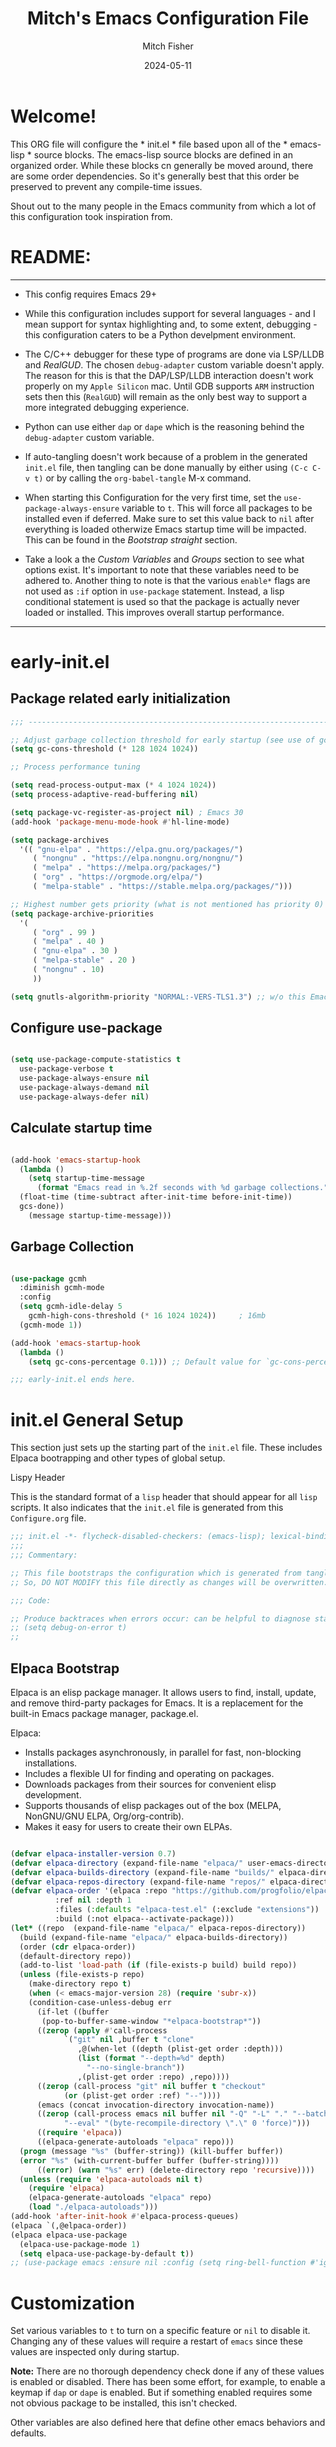 #+title: Mitch's Emacs Configuration File
#+author: Mitch Fisher
#+date: 2024-05-11
#+PROPERTY: header-args:emacs-lisp :tangle ./init.el :mkdirp yes
#+auto_tangle: t

* Welcome!

This ORG file will configure the * init.el * file based upon all of the * emacs-lisp * source blocks. The emacs-lisp source blocks are defined in an organized order. While these blocks cn generally be moved around, there are some order dependencies. So it's generally best that this order be preserved to prevent any compile-time issues.

Shout out to the many people in the Emacs community from which a lot of this configuration took inspiration from.


* README:
-----

- This config requires Emacs 29+

- While this configuration includes support for several languages - and I mean support for syntax highlighting and, to some extent, debugging - this configuration caters to be a Python develpment environment.

- The C/C++ debugger for these type of programs are done via LSP/LLDB and [[RealGUD][RealGUD]]. The chosen =debug-adapter= custom variable doesn't apply. The reason for this is that the DAP/LSP/LLDB interaction doesn't work properly on my =Apple Silicon= mac. Until GDB supports =ARM= instruction sets then this (=RealGUD=) will remain as the only best way to support a more integrated debugging experience.

- Python can use either =dap= or =dape= which is the reasoning behind the =debug-adapter= custom variable.

- If auto-tangling doesn't work because of a problem in the generated ~init.el~ file, then tangling can be done manually by either using ~(C-c C-v t)~ or by calling the =org-babel-tangle= M-x command.

- When starting this Configuration for the very first time, set the =use-package-always-ensure= variable to =t=. This will force all packages to be installed even if deferred. Make sure to set this value back to =nil= after everything is loaded otherwize Emacs startup time will be impacted. This can be found in the [[Bootstrap straight][Bootstrap straight]] section.

- Take a look a the [[Custom enable flags][Custom Variables]] and [[Customization groups][Groups]] section to see what options exist. It's important to note that these variables need to be adhered to. Another thing to note is that the various =enable*= flags are not used as =:if= option in =use-package= statement. Instead, a lisp conditional statement is used so that the package is actually never loaded or installed. This improves overall startup performance.
  
-----


* early-init.el
** Package related early initialization

#+begin_src emacs-lisp :tangle "early-init.el" :mkdirp yes
  ;;; --------------------------------------------------------------------------

  ;; Adjust garbage collection threshold for early startup (see use of gcmh below)
  (setq gc-cons-threshold (* 128 1024 1024))

  ;; Process performance tuning

  (setq read-process-output-max (* 4 1024 1024))
  (setq process-adaptive-read-buffering nil)

  (setq package-vc-register-as-project nil) ; Emacs 30
  (add-hook 'package-menu-mode-hook #'hl-line-mode)

  (setq package-archives
    '(( "gnu-elpa" . "https://elpa.gnu.org/packages/")
       ( "nongnu" . "https://elpa.nongnu.org/nongnu/")
       ( "melpa" . "https://melpa.org/packages/")
       ( "org" . "https://orgmode.org/elpa/")
       ( "melpa-stable" . "https://stable.melpa.org/packages/")))

  ;; Highest number gets priority (what is not mentioned has priority 0)
  (setq package-archive-priorities
    '(
       ( "org" . 99 )
       ( "melpa" . 40 )
       ( "gnu-elpa" . 30 )
       ( "melpa-stable" . 20 )
       ( "nongnu" . 10)
       ))

  (setq gnutls-algorithm-priority "NORMAL:-VERS-TLS1.3") ;; w/o this Emacs freezes when refreshing ELPA

#+end_src

** Configure use-package

#+begin_src emacs-lisp :tangle "early-init.el" :mkdirp yes

  (setq use-package-compute-statistics t
    use-package-verbose t
    use-package-always-ensure nil
    use-package-always-demand nil
    use-package-always-defer nil)
#+end_src

** Calculate startup time
#+begin_src emacs-lisp :tangle "early-init.el" :mkdirp yes

  (add-hook 'emacs-startup-hook
    (lambda ()
      (setq startup-time-message
        (format "Emacs read in %.2f seconds with %d garbage collections."
  	(float-time (time-subtract after-init-time before-init-time))
  	gcs-done))
      (message startup-time-message)))

#+end_src

** Garbage Collection
#+begin_src emacs-lisp :tangle "early-init.el" :mkdirp yes

  (use-package gcmh
    :diminish gcmh-mode
    :config
    (setq gcmh-idle-delay 5
      gcmh-high-cons-threshold (* 16 1024 1024))	 ; 16mb
    (gcmh-mode 1))

  (add-hook 'emacs-startup-hook
    (lambda ()
      (setq gc-cons-percentage 0.1))) ;; Default value for `gc-cons-percentage'

#+end_src

#+begin_src emacs-lisp :tangle "early-init.el" :mkdirp yes
  ;;; early-init.el ends here.
#+end_src


* init.el General Setup

This section just sets up the starting part of the ~init.el~ file. These includes Elpaca bootrapping and other types of global setup.

***** Lispy Header
This is the standard format of a =lisp= header that should appear for all =lisp= scripts. It also indicates that the ~init.el~ file is generated from this ~Configure.org~ file.

#+begin_src emacs-lisp :tangle "init.el" :mkdirp yes
  ;;; init.el -*- flycheck-disabled-checkers: (emacs-lisp); lexical-binding: nil -*-
  ;;;
  ;;; Commentary:

  ;; This file bootstraps the configuration which is generated from tangling an org-mode file.
  ;; So, DO NOT MODIFY this file directly as changes will be overwritten.

  ;;; Code:

  ;; Produce backtraces when errors occur: can be helpful to diagnose startup issues
  ;; (setq debug-on-error t)
  ;;

#+end_src

** Elpaca Bootstrap

Elpaca is an elisp package manager. It allows users to find, install, update, and remove third-party packages for Emacs. It is a replacement for the built-in Emacs package manager, package.el.

Elpaca:

- Installs packages asynchronously, in parallel for fast, non-blocking installations.
- Includes a flexible UI for finding and operating on packages.
- Downloads packages from their sources for convenient elisp development.
- Supports thousands of elisp packages out of the box (MELPA, NonGNU/GNU ELPA, Org/org-contrib).
- Makes it easy for users to create their own ELPAs.

#+begin_src emacs-lisp :tangle "init.el" :mkdirp yes

  (defvar elpaca-installer-version 0.7)
  (defvar elpaca-directory (expand-file-name "elpaca/" user-emacs-directory))
  (defvar elpaca-builds-directory (expand-file-name "builds/" elpaca-directory))
  (defvar elpaca-repos-directory (expand-file-name "repos/" elpaca-directory))
  (defvar elpaca-order '(elpaca :repo "https://github.com/progfolio/elpaca.git"
  			:ref nil :depth 1
  			:files (:defaults "elpaca-test.el" (:exclude "extensions"))
  			:build (:not elpaca--activate-package)))
  (let* ((repo	(expand-file-name "elpaca/" elpaca-repos-directory))
  	(build (expand-file-name "elpaca/" elpaca-builds-directory))
  	(order (cdr elpaca-order))
  	(default-directory repo))
    (add-to-list 'load-path (if (file-exists-p build) build repo))
    (unless (file-exists-p repo)
      (make-directory repo t)
      (when (< emacs-major-version 28) (require 'subr-x))
      (condition-case-unless-debug err
        (if-let ((buffer
  		 (pop-to-buffer-same-window "*elpaca-bootstrap*"))
  		((zerop (apply #'call-process
  			  `("git" nil ,buffer t "clone"
  			     ,@(when-let ((depth (plist-get order :depth)))
  				 (list (format "--depth=%d" depth)
  				   "--no-single-branch"))
  			     ,(plist-get order :repo) ,repo))))
  		((zerop (call-process "git" nil buffer t "checkout"
  			  (or (plist-get order :ref) "--"))))
  		(emacs (concat invocation-directory invocation-name))
  		((zerop (call-process emacs nil buffer nil "-Q" "-L" "." "--batch"
  			  "--eval" "(byte-recompile-directory \".\" 0 'force)")))
  		((require 'elpaca))
  		((elpaca-generate-autoloads "elpaca" repo)))
  	(progn (message "%s" (buffer-string)) (kill-buffer buffer))
  	(error "%s" (with-current-buffer buffer (buffer-string))))
        ((error) (warn "%s" err) (delete-directory repo 'recursive))))
    (unless (require 'elpaca-autoloads nil t)
      (require 'elpaca)
      (elpaca-generate-autoloads "elpaca" repo)
      (load "./elpaca-autoloads")))
  (add-hook 'after-init-hook #'elpaca-process-queues)
  (elpaca `(,@elpaca-order))
  (elpaca elpaca-use-package
    (elpaca-use-package-mode 1)
    (setq elpaca-use-package-by-default t))
  ;; (use-package emacs :ensure nil :config (setq ring-bell-function #'ignore))

#+end_src


* Customization

Set various variables to =t= to turn on a specific feature or =nil= to disable it. Changing any of these values will require a restart of ~emacs~ since these values are inspected only during startup.

*Note:* There are no thorough dependency check done if any of these values is enabled or disabled. There has been some effort, for example, to enable a keymap if ~dap~ or ~dape~ is enabled. But if something enabled requires some not obvious package to be installed, this isn't checked.

Other variables are also defined here that define other emacs behaviors and defaults.

** Customization groups
These are the groups used by this Emacs config for customization.

#+begin_src emacs-lisp :tangle "init.el" :mkdirp yes
  ;;; --------------------------------------------------------------------------
  ;;; Define my customization groups

  (defgroup mrf-custom nil
    "M.R. Fisher's configuration section."
    :group 'Local)

  (defgroup mrf-custom-toggles nil
    "A set of toggles that enable or disable  specific packages."
    :group 'mrf-custom)

  (defgroup mrf-custom-choices nil
    "Customization from a selection of specific features."
    :group 'mrf-custom)

  (defgroup mrf-custom-fonts nil
    "Customization of fonts and sizes."
    :group 'mrf-custom)

  (defgroup mrf-custom-theming nil
    "Custom theming values."
    :group 'mrf-custom)

#+end_src

** File Locations and Variables

#+begin_src emacs-lisp :tangle "init.el" :mkdirp yes
      ;;; --------------------------------------------------------------------------

  (defcustom dashboard-landing-screen t
    "If set to t, the `dashboard' package will be displayed once emacs has
  finished initializing. If this value is nil, then the *scratch* buffer will be
  shown instead.

  The Dashboard will be in the *dashboard* buffer and can also be opened using
  \"C-c d\" or \"M-RET d\" from anywhere even if this value is nil."
    :type 'boolean
    :group 'mrf-custom)

  (defcustom custom-docs-dir "~/Documents/Emacs-Related"
    "A directory used to store documents and customized data."
    :type 'string
    :group 'mrf-custom)

  (defcustom working-files-directory
    (expand-file-name "emacs-working-files" custom-docs-dir)
    "The directory where to store Emacs working files."
    :type 'string
    :group 'mrf-custom)

  (defcustom custom-org-fill-column 120
    "The fill column width for Org mode text.
      Note that the text is also centered on the screen so that should
      be taken into consideration when providing a width."
    :type 'natnum
    :group 'mrf-custom)

#+end_src

** Custom Feature Toggles

Thes values toggle the availability of specific packages. Only boolean type values are part of this group.

#+begin_src emacs-lisp :tangle "init.el" :mkdirp yes
  ;;; --------------------------------------------------------------------------
  ;;; Feature Toggles

  (defcustom enable-gb-dev nil
    "If set to t, the z80-mode and other GameBoy related packages
      will be enabled."
    :type 'boolean
    :group 'mrf-custom-toggles)

  (defcustom enable-ts nil
    "Set to t to enable TypeScript handling."
    :type 'boolean
    :group 'mrf-custom-toggles)

  (defcustom enable-corfu nil
    "Setting to t enables Corfu instead of Ivy.
      Corfu is an alternative to the command completion package, IVY which also will
      include Swiper and Company.  If this value is set to nil then Ivy is used."
    :type 'boolean
    :group 'mrf-custom-toggles)

  (defcustom enable-centaur-tabs nil
    "Set to t to enable `centaur-tabs' which uses tabs to represent open buffer."
    :type 'boolean
    :group 'mrf-custom-toggles)

  (defcustom enable-neotree nil
    "Set to t to enable the `neotree' package."
    :type 'boolean
    :group 'mrf-custom-toggles)

  (defcustom enable-golden-ratio nil
    "Set to t to enable `golden-ratio-mode' which resizes the active buffer
      window to the dimensions of a golden-rectangle "
    :type 'boolean
    :group 'mrf-custom-toggles)

  (defcustom enable-org-fill-column-centering nil
    "Set to t to center the visual-fill column of the Org display."
    :type 'boolean
    :group 'mrf-custom-toggles)

  (defcustom enable-projectile nil
    "Set to t to use projectile mode over the build in project.el."
    :type 'boolean
    :group 'mrf-custom-toggles)

  (defcustom enable-embark nil
    "Set to t to enable the Embark package."
    :type 'boolean
    :group 'mrf-custom-toggles)
#+end_src

** Feature selections
These are features that basically have multiple-choice options instead of being a typical binary t or nil.

#+begin_src emacs-lisp :tangle "init.el" :mkdirp yes
  ;;; --------------------------------------------------------------------------

  (defcustom undo-handler 'undo-handler-vundo
    "Select the undo handler to use.

  Vundo is a minimalistic undo handler that provides a simple, graphical undo
  horizontal tree.

  Undo-tree is a very mature and full featured undo handler. It also has the
  capability to persist undo history across Emacs sessions.

  Finally, the standard undo handler can also be chosen."
    :type '(radio
  	   (const :tag "Vundo (default)" undo-handler-vundo)
  	   (const :tag "Undo-tree" undo-handler-undo-tree)
  	   (const :tag "Built-in" undo-handler-built-in))
    :group 'mrf-custom-choices)

  (defcustom completion-handler 'comphand-vertico
    "Select the default minibuffer completion handler.

  Vertico provides a performant and minimalistic vertical completion UI based on
  the default completion system.

  Ivy is a generic completion mechanism for Emacs. While it operates similarly to
  other completion schemes such as icomplete-mode, Ivy aims to be more efficient,
  smaller, simpler, and smoother to use yet highly customizable.  The Ivy package
  also includes Counsel. Counsel provides completion versions of common Emacs
  commands that are customised to make the best use of Ivy.  Swiper is an
  alternative to isearch that uses Ivy to show an overview of all matches."
    :type '(radio
  	   (const :tag "Use the Vertico completion system." comphand-vertico)
  	   (const :tag "Use Ivy, Counsel, Swiper completion systems" comphand-ivy-counsel)
  	   (const :tag "Built-in Ido" comphand-built-in))
    :group 'mrf-custom-choices)

  (defcustom debug-adapter 'debug-adapter-dape
    "Select the debug adapter to use for debugging applications.  dap-mode is an
  Emacs client/library for Debug Adapter Protocol is a wire protocol for
  communication between client and Debug Server. It’s similar to the LSP but
  provides integration with debug server.

  dape (Debug Adapter Protocol for Emacs) is similar to dap-mode but is
  implemented entirely in Emacs Lisp. There are no other external dependencies
  with DAPE. DAPE supports most popular languages, however, not as many as
  dap-mode."
    :type '(radio
  	   (const :tag "Debug Adapter Protocol (DAP)" debug-adapter-dap-mode)
  	   (const :tag "Debug Adapter Protocol for Emacs (DAPE)" debug-adapter-dape))
    :group 'mrf-custom-choices)

  (defcustom custom-ide 'custom-ide-eglot
    "Select which IDE will be used for Python development.

  Elpy is an Emacs package to bring powerful Python editing to Emacs. It
  combines and configures a number of other packages, both written in Emacs
  Lisp as well as Python. Elpy is fully documented at
  https://elpy.readthedocs.io/en/latest/index.html.

  Eglot/LSP Eglot is the Emacs client for the Language Server Protocol
  (LSP). Eglot provides infrastructure and a set of commands for enriching the
  source code editing capabilities of Emacs via LSP. Eglot itself is
  completely language-agnostic, but it can support any programming language
  for which there is a language server and an Emacs major mode.

  Anaconda-mode is another IDE for Python very much like Elpy. It is not as
  configurable but has a host of great feaures that just work."
    :type '(radio
  	   (const :tag "Elpy: Emacs Lisp Python Environment" custom-ide-elpy)
  	   (const :tag "Emacs Polyglot (Eglot)" custom-ide-eglot)
  	   (const :tag "Language Server Protocol (LSP)" custom-ide-lsp)
  	   (const :tag "LSP Bridge (standalone)" custom-ide-lsp-bridge)
  	   (const :tag "Python Anaconda-mode for Emacs" custom-ide-anaconda))
    :group 'mrf-custom-choices)

  (defcustom custom-project-handler 'custom-project-project
    "Select which project handler to use."
    :type '(radio (const :tag "Projectile" custom-project-projectile)
             (const :tag "Built-in project" custom-project-project))
    :group 'mrf-custom-choices)

#+end_src

** Theme Specific Values
This is a curated selection of themes that I personally like. Most of them are dark mode but there are a few light versions. New themes can be added here or done via the =customize= interface. If a new theme is added to this list, it's important to ensure that the theme is actually included (see [[Color Theming][Color Theming]] section)

#+begin_src emacs-lisp :tangle "init.el" :mkdirp yes
  ;;; --------------------------------------------------------------------------
  ;;; Theming related

  (defcustom theme-list '("palenight-deeper-blue"
  			 "ef-symbiosis"
  			 "ef-maris-light"
  			 "ef-maris-dark"
  			 "ef-kassio"
  			 "ef-bio"
  			 "sanityinc-tomorrow-bright"
  			 "ef-melissa-dark"
  			 "darktooth-dark"
  			 "material"
  			 "deeper-blue")
    "My personal list of themes to cycle through indexed by `theme-selector'.
  If additional themes are added, they must be previously installed."
    :group 'mrf-custom-theming
    :type '(repeat string))

  (defcustom default-terminal-theme "sanityinc-tomorrow-bright"
    "The default theme used for a terminal invocation of Emacs."
    :group 'mrf-custom-theming
    :type 'string)

  (defcustom theme-selector 0
    "The index into the list of custom themes."
    :group 'mrf-custom-theming
    :type 'natnum)

  ;;; Font related
  (defcustom default-font-family "Hack"
    "The font family used as the default font."
    :type 'string
    :group 'mrf-custom-fonts)

  (defcustom mono-spaced-font-family "Hack"
    "The font family used as the mono-spaced font."
    :type 'string
    :group 'mrf-custom-fonts)

  (defcustom variable-pitch-font-family "SF Pro"
    "The font family used as the default proportional font."
    :type 'string
    :group 'mrf-custom-fonts)

  (defcustom small-mono-font-size 150
    "The small font size in pixels."
    :type 'natnum
    :group 'mrf-custom-fonts)

  (defcustom medium-mono-font-size 170
    "The medium font size in pixels."
    :type 'natnum
    :group 'mrf-custom-fonts)

  (defcustom large-mono-font-size 190
    "The large font size in pixels."
    :type 'natnum
    :group 'mrf-custom-fonts)

  (defcustom x-large-mono-font-size 220
    "The extra-large font size in pixels."
    :type 'natnum
    :group 'mrf-custom-fonts)

  (defcustom small-variable-font-size 170
    "The small font size in pixels."
    :type 'natnum
    :group 'mrf-custom-fonts)

  (defcustom medium-variable-font-size 190
    "The small font size in pixels."
    :type 'natnum
    :group 'mrf-custom-fonts)

  (defcustom large-variable-font-size 210
    "The small font size in pixels."
    :type 'natnum
    :group 'mrf-custom-fonts)

  (defcustom x-large-variable-font-size 240
    "The small font size in pixels."
    :type 'natnum
    :group 'mrf-custom-fonts)

  (defcustom custom-default-font-size 170
    "A place to store the most current (face-attribute 'default :height).  This
  is specifically for the mono-spaced and default font. The variable type-face
  font size is computed + 20 of this value."
    :type 'natnum
    :group 'mrf-custom-fonts)

#+end_src


* Global Configuration

Setup initial paths, global values and settings, and Emacs working directories.

** Use Shell Path
Because in macOS, Emacs could be started outside of a shell (like an application on the Dock), this code is used to migrate the <current user's shell path to Emacs ~exec-path~.

#+begin_src emacs-lisp :tangle "init.el" :mkdirp yes
  ;;; --------------------------------------------------------------------------

  ;; Use shell path

  (defun set-exec-path-from-shell-PATH ()
     ;;; Set up Emacs' `exec-path' and PATH environment variable to match"
     ;;; that used by the user's shell.
     ;;; This is particularly useful under Mac OS X and macOS, where GUI
     ;;; apps are not started from a shell."
    (interactive)
    (let ((path-from-shell (replace-regexp-in-string "[ \t\n]*$" ""
  			   (shell-command-to-string "$SHELL --login -c 'echo $PATH'"))))
      (setenv "PATH" path-from-shell)
      (setq exec-path (split-string path-from-shell path-separator))
      (add-to-list 'exec-path "/opt/homebrew/bin")
      (add-to-list 'exec-path "/usr/local/bin")
      (add-to-list 'exec-path "/opt/homebrew/opt/openjdk/bin")
      (add-to-list 'exec-path "/opt/homebrew/opt/node@20/bin/node")
      (setq-default insert-directory-program "gls"
        dired-use-ls-dired t
        ;; Needed to fix an issue on Mac which causes dired to fail
        dired-listing-switches "-al --group-directories-first")))

#+end_src

** Emacs/User Config Directory

By default, the =user-emacs-directory= points to the .emacs.d* directory from which the =init.el= is used when Emacs starts. What this means is that any package that writes to this directory will be writing files to this initialization directory. Since we want to keep this directory clean, we set this directory to something external. A new variable, =emacs-config-directory= is set to now point to the starting Emacs condfiguration directory.

#+begin_src emacs-lisp :tangle "init.el" :mkdirp yes
  ;;; --------------------------------------------------------------------------
  ;;; Set a variable that represents the actual emacs configuration directory.
  ;;; This is being done so that the user-emacs-directory which normally points
  ;;; to the .emacs.d directory can be re-assigned so that customized files don't
  ;;; pollute the configuration directory. This is where things like YASnippet
  ;;; snippets are saved and also additional color themese are stored.

  (defvar emacs-config-directory user-emacs-directory)

  ;;; Different emacs configuration installs with have their own configuration
  ;;; directory.
  (make-directory working-files-directory t)

  ;;; Point the user-emacs-directory to the new working directory
  (setq user-emacs-directory working-files-directory)

  ;;; Put any emacs cusomized variables in a special file
  (setq custom-file (expand-file-name "customized-vars.el" user-emacs-directory))
  ;; (add-hook 'elpaca-after-init-hook (lambda () (load custom-file 'noerror 'nomessage)))
  (load custom-file 'noerror 'nomessage)

#+end_src

** Additional Search Paths

This directory is expected to be in the ~emacs-config-direcory~ dir. This can be used to store custom lisp (or non-elpa/melpa) files that can'tbe found by =require.el= or =straight-use-package=.


#+begin_src emacs-lisp :tangle "init.el" :mkdirp yes
  ;;; --------------------------------------------------------------------------

  (add-to-list 'load-path (expand-file-name "lisp" emacs-config-directory))
  (add-to-list 'custom-theme-load-path (expand-file-name "Themes" custom-docs-dir))

#+end_src

** Global default variables

#+begin_src emacs-lisp :tangle "init.el" :mkdirp yes

  ;;; --------------------------------------------------------------------------

  (setq-default
    window-resize-pixelwise t ;; enable smooth resizing
    window-resize-pixelwise t
    frame-resize-pixelwise t
    dired-dwim-target t       ;; try to guess target directory
    truncate-partial-width-windows 1 ;; truncate lines in partial-width windows
    backup-inhibited t	       ;; disable backup (No ~ tilde files)
    auto-save-default nil     ;; disable auto save
    global-auto-revert-mode 1 ;; Refresh buffer if file has changed
    global-auto-revert-non-file-buffers t
    history-length 25	       ;; Reasonable buffer length
    inhibit-startup-message t ;; Hide the startup message
    inhibit-startup-screent t
    lisp-indent-offset '2     ;; emacs lisp tab size
    visible-bell t	       ;; Set up the visible bell
    truncate-lines 1	       ;; long lines of text do not wrap
    fill-column 80	       ;; Default line limit for fills
    ;; Triggers project for directories with any of the following files:
    project-vc-extra-root-markers '(".dir-locals.el"
  				   "requirements.txt"
  				   "Gemfile"
  				   "package.json"))

#+end_src


#+begin_src emacs-lisp :tangle "init.el" :mkdirp yes

  ;; (global-display-line-numbers-mode 1) ;; Line numbers appear everywhere
  (save-place-mode 1)		       ;; Remember where we were last editing a file.
  (savehist-mode t)
  (show-paren-mode 1)
  (tool-bar-mode -1)		       ;; Hide the toolbar
  (global-prettify-symbols-mode 1)     ;; Display pretty symbols (i.e. λ = lambda)
  (add-hook 'prog-mode-hook 'display-line-numbers-mode)

#+end_src


#+begin_src emacs-lisp :tangle "init.el" :mkdirp yes

  ;; Allow access from emacsclient
  (add-hook 'elpaca-after-init-hook
    (lambda ()
      (use-package server :ensure nil)
      (unless (server-running-p)
        (server-start))))

  ;; (when (fboundp 'pixel-scroll-precision-mode)
  ;;    (pixel-scroll-precision-mode))

  (use-package default-text-scale
    :hook (elpaca-after-init . default-text-scale-mode))

#+end_src


* Globally Enabled Packages

The following packages are all intended to be available globally.

** Diminish
#+begin_src emacs-lisp :tangle "init.el" :mkdirp yes
  ;;; --------------------------------------------------------------------------

  (defun mrf/set-diminish ()
    (when enable-projectile
      (diminish 'projectile-mode "PrM"))
    (diminish 'anaconda-mode)
    (diminish 'tree-sitter-mode "ts")
    (diminish 'lisp-interaction-mode "Lim")
    (diminish 'counsel-mode)
    (diminish 'lisp-interaction-mode "iLisp")
    (diminish 'golden-ratio-mode)
    (diminish 'mmm-keys-minor-mode "m3k")
    (diminish 'company-box-mode)
    (diminish 'company-mode))

  (use-package diminish
    :config
    (if (not elpaca-after-init-time)
      (add-hook 'elpaca-after-init-hook
        (lambda () (run-with-timer 0.05 nil 'mrf/set-diminish)))
      (run-with-timer 1.0 nil 'mrf/set-diminsh)))


#+end_src

** Which Key
[[https://github.com/justbur/emacs-which-key][which-key]] is a useful UI panel that appears when you start pressing any key binding in Emacs to offer you all possible completions for the prefix.  For example, if you press =C-c= (hold control and press the letter =c=), a panel will appear at the bottom of the frame displaying all of the bindings under that prefix and which command they run.  This is very useful for learning the possible key bindings in the mode of your current buffer.

#+begin_src emacs-lisp :tangle "init.el" :mkdirp yes
  ;;; --------------------------------------------------------------------------
  ;; Which Key Helper

  (use-package which-key
    :diminish which-key-mode
    :custom (which-key-idle-delay 1)
    :config
    (which-key-mode)
    (which-key-setup-side-window-right))

#+end_src

** Multiple-cursors
Multiple cursors for Emacs. This is some pretty crazy functionality, so yes, there are kinks. Don't be afraid though.


#+begin_src emacs-lisp :tangle "init.el" :mkdirp yes
  ;;; --------------------------------------------------------------------------

  (use-package multiple-cursors
    :bind (("C-S-c C-S-c" . mc/edit-lines)
  	  ("C->" . mc/mark-next-like-this)
  	  ("C-<" . mc/mark-previous-like-this)
  	  ("C-c C-<" . mc/mark-all-like-this)))

#+end_src

** Anzu

anzu.el is an Emacs port of anzu.vim. anzu.el provides a minor mode which displays current match and total matches information in the mode-line in various search modes.

#+begin_src emacs-lisp :tangle "init.el" :mkdirp yes
  ;;; --------------------------------------------------------------------------

  (use-package anzu
    :custom
    (anzu-mode-lighter "")
    (anzu-deactivate-region t)
    (anzu-search-threshold 1000)
    (anzu-replace-threshold 50)
    (anzu-replace-to-string-separator " => ")
    :config
    (global-anzu-mode +1)
    (set-face-attribute 'anzu-mode-line nil
      :foreground "yellow" :weight 'bold)
    (define-key isearch-mode-map
      [remap isearch-query-replace]  #'anzu-isearch-query-replace)
    (define-key isearch-mode-map
      [remap isearch-query-replace-regexp] #'anzu-isearch-query-replace-regexp))
#+end_src

** Miscellaneous Settings

#+begin_src emacs-lisp :tangle "init.el" :mkdirp yes
  ;;; --------------------------------------------------------------------------

  (column-number-mode)

  (use-package page-break-lines
    :config
    (global-page-break-lines-mode))

  (use-package rainbow-delimiters
    :config
    (rainbow-delimiters-mode))

  (use-package dash
    :disabled)
  ;; :ensure (:files ("dash.el" "dash.texi" "dash-pkg.el")
  ;;	      :host github
  ;;	      :repo "magnars/dash.el"))


  (defun mrf/set-fill-column-interactively (num)
    "Asks for the fill column."
    (interactive "nfill-column: ")
    (set-fill-column num))

  (defun mrf/set-org-fill-column-interactively (num)
    "Asks for the fill column for Org mode."
    (interactive "norg-fill-column: ")
    (setq custom-org-fill-column num)
    (mrf/org-mode-visual-fill)
    (redraw-display))

#+end_src

** Visual Fill
We use [[https://github.com/joostkremers/visual-fill-column][visual-fill-column]] to center =org-mode= buffers for a more pleasing writing experience as it centers the contents of the buffer horizontally to seem more like you are editing a document.  This is really a matter of personal preference so you can remove the block below if you don't like the behavior.

#+begin_src emacs-lisp :tangle "init.el" :mkdirp yes
  ;;; --------------------------------------------------------------------------

  (use-package visual-fill-column
    :after org)

#+end_src

#+RESULTS:
: #s(hash-table size 65 test eql rehash-size 1.5 rehash-threshold 0.8125 data (:use-package (26168 14297 80334 0) :use-package-secs (0 0 947 0)))

** Mac Specific
#+begin_src emacs-lisp :tangle "init.el" :mkdirp yes
  ;;; --------------------------------------------------------------------------

  ;; Macintosh specific configurations.

  (defconst *is-a-mac* (eq system-type 'darwin))
  (when (eq system-type 'darwin)
    (setq mac-option-key-is-meta nil
      mac-command-key-is-meta t
      mac-command-modifier 'meta
      mac-option-modifier 'super))

#+end_src

** Prompt Indicator / minibuffer
#+begin_src emacs-lisp :tangle no
  ;;; --------------------------------------------------------------------------

  ;; Prompt indicator/Minibuffer

  (use-package emacs
    :init
    ;; Add prompt indicator to `completing-read-multiple'.
    ;; We display [CRM<separator>], e.g., [CRM,] if the separator is a comma.
    (defun crm-indicator (args)
      (cons (format "[CRM%s] %s"
  	    (replace-regexp-in-string
  	      "\\`\\[.*?]\\*\\|\\[.*?]\\*\\'" ""
  	      crm-separator)
  	    (car args))
        (cdr args)))
    (advice-add #'completing-read-multiple :filter-args #'crm-indicator)

    ;; Do not allow the cursor in the minibuffer prompt
    (setq minibuffer-prompt-properties
      '(read-only t cursor-intangible t face minibuffer-prompt))
    (add-hook 'minibuffer-setup-hook #'cursor-intangible-mode)

    ;; Enable recursive minibuffers
    (setq enable-recursive-minibuffers t))

#+end_src

** Global key-binding
#+begin_src emacs-lisp :tangle "init.el" :mkdirp yes
  ;;; --------------------------------------------------------------------------

  (bind-key "C-c ]" 'indent-region prog-mode-map)
  (bind-key "C-c }" 'indent-region prog-mode-map)
  (bind-key "C-x C-j" 'dired-jump)

  (use-package evil-nerd-commenter
    :bind ("M-/" . evilnc-comment-or-uncomment-lines))

  ;;
  ;; A little better than just the typical "C-x o"
  ;; windmove is a built-in Emacs package.
  ;;
  (global-set-key (kbd "C-c <left>")  'windmove-left)
  (global-set-key (kbd "C-c <right>") 'windmove-right)
  (global-set-key (kbd "C-c <up>")    'windmove-up)
  (global-set-key (kbd "C-c <down>")  'windmove-down)

  ;;
  ;; Ctl-mouse to adjust/scale fonts will be disabled.
  ;; I personally like this since it was all to easy to accidentally
  ;; change the size of the font.
  ;;
  (global-unset-key (kbd "C-<mouse-4>"))
  (global-unset-key (kbd "C-<mouse-5>"))
  (global-unset-key (kbd "C-<wheel-down>"))
  (global-unset-key (kbd "C-<wheel-up>"))

#+end_src

** Hydra

This is a package for GNU Emacs that can be used to tie related commands into a family of short bindings with a common prefix - a Hydra. Once you summon the Hydra through the prefixed binding (the body + any one head), all heads can be called in succession with only a short extension.

The Hydra is vanquished once Hercules, any binding that isn't the Hydra's head, arrives. Note that Hercules, besides vanquishing the Hydra, will still serve his original purpose, calling his proper command. This makes the Hydra very seamless, it's like a minor mode that disables itself auto-magically.

#+begin_src emacs-lisp :tangle "init.el" :mkdirp yes
  ;;; --------------------------------------------------------------------------

  (use-package hydra
    :ensure (:repo "abo-abo/hydra" :fetcher github
  	    :files (:defaults (:exclude "lv.el"))))


#+end_src

** Eldoc

This package displays ElDoc documentations in a childframe. The childframe is selectable and scrollable with mouse, even though the cursor is hidden.

#+begin_src emacs-lisp :tangle "init.el" :mkdirp yes
    ;;; --------------------------------------------------------------------------

  ;; prevent (emacs) eldoc loaded before Elpaca activation warning.
  ;; (Warning only displayed during first Elpaca installation)

  (elpaca-process-queues)
  (use-package eldoc
    :defer t
    :config
    (add-hook 'emacs-lisp-mode-hook 'eldoc-mode)
    (add-hook 'lisp-interaction-mode-hook 'eldoc-mode)
    (add-hook 'ielm-mode-hook 'eldoc-mode)
    ;; Eldoc will try to load/unload a theme which can cause issues with our
    ;; theme loading mechanism. Our theme could fail to load because of this.
    ;; So, to get our themes loading properly, load it here if not already
    ;; loaded.
    (unless theme-did-load
      (mrf/load-theme-from-selector)))

  (use-package eldoc-box
    :after eldoc
    :diminish DocBox
    :config
    (global-eldoc-mode t))

#+end_src

** Automatic Package Updates

The auto-package-update package helps us keep our Emacs packages up to date!  It will prompt you after a certain number of days either at startup or at a specific time of day to remind you to update your packages.

You can also use =M-x auto-package-update-now= to update right now!

#+begin_src emacs-lisp :tangle "init.el" :mkdirp yes
  ;;; --------------------------------------------------------------------------
  ;;; Automatic Package Updates

  (use-package auto-package-update
    ;; :ensure (:fetcher github :repo "rranelli/auto-package-update.el")
    :defer t
    :custom
    (auto-package-update-interval 7)
    (auto-package-update-prompt-before-update t)
    (auto-package-update-hide-results t)
    :config
    (auto-package-update-maybe)
    (auto-package-update-at-time "09:00"))

#+end_src

** YASnippet

These are useful snippets of code that are commonly used in various languages. You can even create your own.

#+begin_src emacs-lisp :tangle "init.el" :mkdirp yes
  ;;; --------------------------------------------------------------------------
  ;; YASnippets

  (use-package yasnippet
    :bind (:map yas-minor-mode-map
  	  ("<C-'>" . yas-expand))
    :config
    (setq yas-global-mode t)
    (setq yas-minor-mode t)
    (define-key yas-minor-mode-map (kbd "<tab>") nil)
    (add-to-list #'yas-snippet-dirs (expand-file-name "Snippets" custom-docs-dir))
    (yas-reload-all)
    (setq yas-prompt-functions '(yas-ido-prompt))
    (defun help/yas-after-exit-snippet-hook-fn ()
      (prettify-symbols-mode))
    (add-hook 'yas-after-exit-snippet-hook #'help/yas-after-exit-snippet-hook-fn))

#+end_src

**** Yasnippet Snippets

Collections of more yasnippet snippets for various languages.

#+begin_src emacs-lisp :tangle "init.el" :mkdirp yes
  ;;; --------------------------------------------------------------------------

  (use-package yasnippet-snippets
    :after yasnippet)

#+end_src

** All-the-icons

This package is a utility for using and formatting various Icon fonts within
Emacs.	Icon Fonts allow you to propertize and format icons the same way you
would normal text.  This enables things such as better scaling of and anti
aliasing of the icons.

#+begin_src emacs-lisp :tangle "init.el" :mkdirp yes
  ;;; --------------------------------------------------------------------------

  (use-package all-the-icons
    :when (display-graphic-p))

#+end_src

** Extra external packages

#+begin_src emacs-lisp :tangle "init.el" :mkdirp yes



#+end_src


* Undo Packages

*These packages are selected via the =M-x customize= function.*

**** Vundo (visual undo)

Vundo displays the undo history as a tree and lets you move in the tree to go back to previous buffer states. To use vundo, type M-x vundo RET in the buffer you want to undo. An undo tree buffer should pop up.

#+begin_src emacs-lisp :tangle "init.el" :mkdirp yes
  ;;; --------------------------------------------------------------------------

  (use-package vundo
    ;;:ensure ( :host github :repo "casouri/vundo")
    :when (equal undo-handler 'undo-handler-vundo)
    :bind
    ("C-x u" . vundo)
    ("C-x r u" . vundo)
    :config
    (set-face-attribute 'vundo-default nil :family "Symbola")
    (setq vundo-glyph-alist vundo-unicode-symbols))

#+end_src

**** Undo Tree

Instead of treating undo/redo as a linear sequence of changes, undo-tree-mode treats undo history as a branching tree of changes, similar to the way Vim handles it. This makes it substantially easier to undo and redo any change, while preserving the entire history of past states. The undo-tree visualizer is particularly helpful in complex cases. An added side bonus is that undo history can in some cases be stored more efficiently, allowing more changes to accumulate before Emacs starts discarding history. Undo history can be saved persistently across sessions with Emacs 24.3 and later. It also sports various other nifty features: storing and restoring past buffer states in registers, a diff view of the changes that will be made by undoing, and probably more besides.

#+begin_src emacs-lisp :tangle "init.el" :mkdirp yes
  ;;; --------------------------------------------------------------------------
  ;; Full-featured undo-tree handling. Look to Vundo for something a little
  ;; simpler.

  ;;
  ;; Sometimes, when behind a firewall, the undo-tree package triggers elpaca
  ;; to queue up the Queue package which then hangs and fails. This happens
  ;; even if the :unless option is specified in the use-package (only :disabled
  ;; seems to work which isn't what I want). So, we prevent the loading of the
  ;; page altogether.
  ;;
  (when (equal undo-handler 'undo-handler-undo-tree)
    (defun mrf/undo-tree-hook ()
      (set-frame-width (selected-frame) 20))

    (defun undo-tree-split-side-by-side (original-function &rest args)
      "Split undo-tree side-by-side"
      (let ((split-height-threshold nil)
  	   (split-width-threshold 0))
        (apply original-function args)))

    (use-package undo-tree
      ;; :hook (undo-tree-visualizer-mode-hook . mrf/undo-tree-hook)
      :init
      (setq undo-tree-visualizer-timestamps t   
        undo-tree-visualizer-diff nil
        undo-tree-enable-undo-in-region t
        ;; 10X bump of the undo limits to avoid issues with premature
        ;; Emacs GC which truncages the undo history very aggresively
        undo-limit 800000
        undo-strong-limit 12000000
        undo-outer-limit 120000000)
      :config
      (global-undo-tree-mode)
      (advice-add 'undo-tree-visualize :around #'undo-tree-split-side-by-side)
      (bind-keys :map undo-tree-visualizer-mode-map
        ("RET" . undo-tree-visualizer-quit)
        ("C-g" . undo-tree-visualizer-abort))
      ;; This prevents the *.~undo-tree~ files from being persisted.
      (with-eval-after-load 'undo-tree
        (setq undo-tree-auto-save-history nil))))

#+end_src



* Custom Theme List and Selection

This bit of code contains a list of themes that I like personally and then allows them to be switched between themselves. The index of ~theme-selector~ is what is set in order to access a theme via the ~mrf/load-theme-from-selector()~ function.

#+begin_src emacs-lisp :tangle "init.el" :mkdirp yes
  ;;; --------------------------------------------------------------------------

  ;;
  ;; 1. The function `mrf/load-theme-from-selector' is called from the
  ;;	"C-= =" Keybinding (just search for it).
  ;;
  ;; 2. Once the new theme is loaded via the `theme-selector', the previous
  ;;	theme is unloaded (or disabled) the function(s) defined in the
  ;;	`disable-theme-functions' hook are called (defined in the load-theme.el
  ;;	package).
  ;;
  ;; 3. The function `mrf/cycle-theme-selector' is called by the hook. This
  ;;	function increments the theme-selector by 1, cycling the value to 0
  ;;	if beyond the `theme-list' bounds.
  ;;
  (setq-default loaded-theme (nth theme-selector theme-list))
  (add-to-list 'savehist-additional-variables 'loaded-theme)
  (add-to-list 'savehist-additional-variables 'custom-default-font-size)
  (add-to-list 'savehist-additional-variables 'theme-selector)

#+end_src

** Cycle Theme Function

This is the main function that allows cycling (up or down) through the list of themes defined in the ~theme-list~.  This function is normally called by the ~disable-theme-functions~ hook. Before calling this function, set the variable ~theme-cycle-step~ to either a 1 or -1 depending upon which direction in the ~theme-list~ array to select the next element from. The resulting index will cycle to the end or the beginning of the list if the computed index goes beyond element 0 or the length of ~theme-list~. The parameter =theme= is passed to this function when a theme becomes disabled (via the ~disable-theme~ function) and represents the theme that has become disabled.

#+begin_src emacs-lisp :tangle "init.el" :mkdirp yes
  ;;; --------------------------------------------------------------------------

  (defun mrf/cycle-theme-selector (&rest theme)
    "Cycle the `theme-selector' by 1, resetting to 0 if beyond array bounds."
    (interactive)
    (when (not (eq theme-cycle-step nil))
      (let ((step theme-cycle-step) (result 0))
        (when step
  	(setq result (+ step theme-selector))
  	(when (< result 0)
  	  (setq result (- (length theme-list) 1)))
  	(when (> result (- (length theme-list) 1))
  	  (setq result 0)))
        (setq-default theme-selector result))))

  ;; This is used to trigger the cycling of the theme-selector
  ;; It is called when a theme is disabled. The theme is disabled from the
  ;; `mrf/load-theme-from-selector' function.
  (add-hook 'disable-theme-functions #'mrf/cycle-theme-selector)

#+end_src

** Load Theme Function

This function simply loads the theme from the theme-list indexed by the ~theme-selector~ variable. Note the advice for ~load-theme~ that deactivates the current theme before activating the new theme. This is done to reset all the colors, a clean slate, before the new theme is activated.

#+begin_src emacs-lisp :tangle "init.el" :mkdirp yes
  ;;; --------------------------------------------------------------------------

  (defvar theme-did-load nil
    "Set to true if the last Theme was loaded.")

  (defun mrf/load-theme-from-selector (&optional step)
    "Load the theme in `theme-list' indexed by `theme-selector'."
    (interactive)
    (setq theme-cycle-step nil)
    (cond
      ((or (eq step nil) (eq step 0)) (setq theme-cycle-step 0))
      ((> step 0) (setq theme-cycle-step 1))
      ((< step 0) (setq theme-cycle-step -1)))
    (when loaded-theme
      (disable-theme (intern loaded-theme)))
    (setq loaded-theme (nth theme-selector theme-list))
    (setq theme-did-load (load-theme (intern loaded-theme) t))
    (when (featurep 'org)
      (mrf/org-font-setup))
    (set-face-foreground 'line-number "SkyBlue4"))

#+end_src

** Theme selection helper functions.

#+begin_src emacs-lisp :tangle "init.el" :mkdirp yes

  (defun mrf/print-custom-theme-name ()
    "Print the current loaded theme from the `theme-list' on the modeline."
    (interactive)
    (message (format "Custom theme is %S" loaded-theme)))

  ;; Quick Helper Functions
  (defun next-theme ()
    "Go to the next theme in the list."
    (interactive)
    (mrf/load-theme-from-selector 1))

  (defun previous-theme ()
    "Go to the next theme in the list."
    (interactive)
    (mrf/load-theme-from-selector -1))

  (defun which-theme ()
    "Go to the next theme in the list."
    (interactive)
    (mrf/print-custom-theme-name))

  ;; Go to NEXT theme
  (global-set-key (kbd "C-c C-=") 'next-theme)
  ;; Go to PREVIOUS theme
  (global-set-key (kbd "C-c C--") 'previous-theme)
  ;; Print current theme
  (global-set-key (kbd "C-c C-?") 'which-theme)
#+end_src


** Theme Override Values

#+begin_src emacs-lisp :tangle "init.el" :mkdirp yes
  ;;; --------------------------------------------------------------------------

  (defun mrf/org-theme-override-values ()
    (defface org-block-begin-line
      '((t (:underline "#1D2C39" :foreground "SlateGray" :background "#1D2C39")))
      "Face used for the line delimiting the begin of source blocks.")

    (defface org-block
      '((t (:background "#242635" :extend t :font "JetBrains Mono")))
      "Face used for the source block background.")

    (defface org-block-end-line
      '((t (:overline "#1D2C39" :foreground "SlateGray" :background "#1D2C39")))
      "Face used for the line delimiting the end of source blocks.")

    (defface org-modern-horizontal-rule
      '((t (:strike-through "green" :weight bold)))
      "Face used for the Horizontal like (-----)"))

  ;;; --------------------------------------------------------------------------

  (defun mrf/customize-modus-theme ()
    (when (featurep 'org)
      (mrf/org-font-setup))
    (setq modus-themes-common-palette-overrides
      '((bg-mode-line-active bg-blue-intense)
         (fg-mode-line-active fg-main)
         (border-mode-line-active blue-intense))))

  (add-hook 'elpaca-after-init-hook 'mrf/customize-modus-theme)

  (defun mrf/customize-ef-theme ()
    (defface ef-themes-fixed-pitch
      '((t (:background "#242635" :extend t :font "Courier New")))
      "Face used for the source block background.")
    (when (featurep 'org)
      (mrf/org-font-setup))
    (setq ef-themes-common-palette-override
      '( (bg-mode-line bg-blue-intense)
         (fg-mode-line fg-main)
         (border-mode-line-active blue-intense))))
  ;;(add-hook 'org-load-hook 'mrf/customize-ef-theme)
  (add-hook 'elpaca-after-init-hook 'mrf/customize-ef-theme)

#+end_src

** Color Theming

#+begin_src emacs-lisp :tangle "init.el" :mkdirp yes
  ;;; --------------------------------------------------------------------------

  (add-to-list 'custom-theme-load-path (expand-file-name "Themes" custom-docs-dir))

  (mrf/org-theme-override-values)
  (use-package ef-themes :init (mrf/customize-ef-theme) :defer t)
  (use-package modus-themes :init (mrf/customize-modus-theme) :defer t)
  (use-package material-theme :defer t)
  (use-package color-theme-modern :defer t)
  (use-package color-theme-sanityinc-tomorrow :defer t)
  (use-package darktooth-theme :defer t)
  (use-package zenburn-theme :defer t)

#+end_src

** Selected theme
This includes the theme to use in both graphical and non-graphical.

#+begin_src emacs-lisp :tangle "init.el" :mkdirp yes
  ;;; --------------------------------------------------------------------------
  ;; (add-hook 'emacs-startup-hook #'(mrf/load-theme-from-selector))
  ;; (mrf/load-theme-from-selector)
  ;; For terminal mode we choose Material theme

  (if (not (display-graphic-p))
    (progn
      (defun load-terminal-theme ()
        (load-theme (intern default-terminal-theme) t))
      (add-hook 'elpaca-after-init-hook 'load-terminal-theme))
    (progn
      (if (not elpaca-after-init-time)
        (add-hook 'elpaca-after-init-hook
  	(lambda () (unless theme-did-load
  		(mrf/load-theme-from-selector))))
        ;; else
        (add-hook 'window-setup-hook
  	(lambda ()
  	  (unless theme-did-load
  	    (mrf/load-theme-from-selector))))
        )))

#+end_src


* Frame Setup
It's nice to know that Emacs is somewhat working. To help this along, we set the Frame (window size fonts) early in the loading process.

** Define the various font size constants

#+begin_src emacs-lisp :tangle "init.el" :mkdirp yes
  ;;; --------------------------------------------------------------------------

  ;; Frame (view) setup including fonts.
  ;; You will most likely need to adjust this font size for your system!

  (setq-default mrf/small-font-size 150)
  (setq-default mrf/small-variable-font-size 170)

  (setq-default mrf/medium-font-size 170)
  (setq-default mrf/medium-variable-font-size 190)

  (setq-default mrf/large-font-size 190)
  (setq-default mrf/large-variable-font-size 210)

  (setq-default mrf/x-large-font-size 220)
  (setq-default mrf/x-large-variable-font-size 240)

  ;; (setq-default custom-default-font-size mrf/medium-font-size)
  (setq-default mrf/default-variable-font-size (+ custom-default-font-size 20))
  ;; (setq-default mrf/set-frame-maximized t)  ;; or f

  ;; Make frame transparency overridable
  ;; (setq-default mrf/frame-transparency '(90 . 90))

  (setq frame-resize-pixelwise t)

#+end_src

** Functions to set the frame size
#+begin_src emacs-lisp :tangle "init.el" :mkdirp yes
  ;;; --------------------------------------------------------------------------

  ;; Functions to set the frame size

  (defun mrf/frame-recenter (&optional frame)
    "Center FRAME on the screen.  FRAME can be a frame name, a terminal name,
    or a frame.	 If FRAME is omitted or nil, use currently selected frame."
    (interactive)
    ;; (set-frame-size (selected-frame) 250 120)
    (unless (eq 'maximised (frame-parameter nil 'fullscreen))
      (progn
        (let ((width (nth 3 (assq 'geometry (car (display-monitor-attributes-list)))))
  	     (height (nth 4 (assq 'geometry (car (display-monitor-attributes-list))))))
  	(cond (( > width 3000) (mrf/update-large-display))
  	  (( > width 2000) (mrf/update-built-in-display))
  	  (t (mrf/set-frame-alpha-maximized)))
  	)
        )
      )
    )

  (defun mrf/update-large-display ()
    (modify-frame-parameters
      frame '((user-position . t)
  	     (top . 0.0)
  	     (left . 0.70)
  	     (width . (text-pixels . 2800))
  	     (height . (text-pixels . 1650))) ;; 1800
      )
    )

  (defun mrf/update-built-in-display ()
    (modify-frame-parameters
      frame '((user-position . t)
  	     (top . 0.0)
  	     (left . 0.90)
  	     (width . (text-pixels . 1800))
  	     (height . (text-pixels . 1170)));; 1329
      )
    )


  ;; Set frame transparency
  (defun mrf/set-frame-alpha-maximized ()
    "Function to set the alpha and also maximize the frame."
    ;; (set-frame-parameter (selected-frame) 'alpha mrf/frame-transparency)
    (set-frame-parameter (selected-frame) 'fullscreen 'maximized)
    (add-to-list 'default-frame-alist '(fullscreen . maximized)))

  ;; default window width and height
  (defun mrf/custom-set-frame-size ()
    "Simple function to set the default frame width/height."
    ;; (set-frame-parameter (selected-frame) 'alpha mrf/frame-transparency)
    (setq swidth (nth 3 (assq 'geometry (car (display-monitor-attributes-list)))))
    (setq sheight (nth 4 (assq 'geometry (car (display-monitor-attributes-list)))))

    (add-to-list 'default-frame-alist '(fullscreen . maximized))
    (mrf/frame-recenter)
    )

#+end_src

** Default fonts and sizes

#+begin_src emacs-lisp :tangle "init.el" :mkdirp yes
  ;;; --------------------------------------------------------------------------

  ;; Default fonts

  (defun mrf/update-face-attribute ()
    "Set the font faces."
    ;; ====================================
    (set-face-attribute 'default nil
      ;; :font "Hack"
      ;; :font "Fira Code Retina"
      ;; :font "Menlo"
      :family default-font-family
      :height custom-default-font-size
      :weight 'medium)

    ;; Set the fixed pitch face
    (set-face-attribute 'fixed-pitch nil
      ;; :font "Lantinghei TC Demibold"
      :family mono-spaced-font-family
      ;; :font "Fira Code Retina"
      :height custom-default-font-size
      :weight 'medium)

    ;; Set the variable pitch face
    (set-face-attribute 'variable-pitch nil
      :family variable-pitch-font-family
      :height (+ custom-default-font-size 20)
      :weight 'medium))

  ;; (mrf/update-face-attribute)
  ;; (add-hook 'window-setup-hook #'mrf/frame-recenter)
  ;; (add-hook 'elpaca-after-init-hook #'mrf/frame-recenter)

  ;; This is done so that the Emacs window is sized early in the init phase along with the default font size.
  ;; Startup works without this but it's nice to see the window expand early...
  (add-hook 'emacs-startup-hook
    (lambda ()
      (when (display-graphic-p)
        (mrf/update-face-attribute)
        (unless (daemonp)
  	(mrf/frame-recenter)))))

#+end_src

** Theme font change hook

The functions in the list =after-setting-font-hook= are called whenever the frame's font changes. In order to save this value, we capture it and store it in the =custom-default-font-size= custom variable. This variable is saved whenver Emacs exists. Then, when Emacs is started again, the default and fixed-pitch font height values are set to =custom-default-font-size=. The variable pitch font is computed as ~(+ custom-default-font-size 20)~

#+begin_src emacs-lisp :tangle "init.el" :mkdirp yes
  ;;; --------------------------------------------------------------------------

  (defun mrf/default-font-height-change ()
    (setq-default custom-default-font-size (face-attribute 'default :height))
    (mrf/update-face-attribute)
    (mrf/frame-recenter))

  (add-hook 'after-setting-font-hook 'mrf/default-font-height-change)

#+end_src

** Theme font change hook

The functions in the list =after-setting-font-hook= are called whenever the frame's font changes. In order to save this value, we capture it and store it in the =custom-default-font-size= custom variable. This variable is saved whenver Emacs exists. Then, when Emacs is started again, the default and fixed-pitch font height values are set to =custom-default-font-size=. The variable pitch font is computed as ~(+ custom-default-font-size 20)~

#+begin_src emacs-lisp :tangle "init.el" :mkdirp yes
  ;;; --------------------------------------------------------------------------

  (defun mrf/default-font-height-change ()
    (setq-default custom-default-font-size (face-attribute 'default :height))
    (mrf/update-face-attribute)
    (mrf/frame-recenter))

  (add-hook 'after-setting-font-hook 'mrf/default-font-height-change)

#+end_src

** Helper to up the font size for a higher-res monitor.
*** Frame font selection
This little function toggles between a larger font size and the default font size.

#+begin_src emacs-lisp :tangle "init.el" :mkdirp yes
  ;;; --------------------------------------------------------------------------
  ;; Frame font selection

  (defvar mrf/font-size-slot 1)

  (defun mrf/update-font-size ()
    (cond
      ((equal mrf/font-size-slot 3)
        (setq custom-default-font-size mrf/x-large-font-size
  	mrf/default-variable-font-size (+ custom-default-font-size 20)
  	mrf/font-size-slot 2)
        (mrf/update-face-attribute))
      ((equal mrf/font-size-slot 2)
        (setq custom-default-font-size mrf/large-font-size
  	mrf/default-variable-font-size (+ custom-default-font-size 20)
  	mrf/font-size-slot 1)
        (mrf/update-face-attribute))
      ((equal mrf/font-size-slot 1)
        (setq custom-default-font-size mrf/medium-font-size
  	mrf/default-variable-font-size (+ custom-default-font-size 20)
  	mrf/font-size-slot 0)
        (mrf/update-face-attribute))
      ((equal mrf/font-size-slot 0)
        (setq custom-default-font-size mrf/small-font-size
  	mrf/default-variable-font-size (+ custom-default-font-size 20)
  	mrf/font-size-slot 3)
        (mrf/update-face-attribute))))

#+end_src

**** Resolution Key Bindings
Som key kindings to switch to different screen resolutions.

#+begin_src emacs-lisp :tangle "init.el" :mkdirp yes
  ;;; --------------------------------------------------------------------------
  ;; Some alternate keys below....

  (bind-keys ("C-c 1". use-small-display-font)
    ("C-c 2". use-medium-display-font)
    ("C-c 3". use-large-display-font)
    ("C-c 4". use-x-large-display-font))

#+end_src

**** Frame support functions
These functions are used to configure the main frame font size. Based upon a monitor's size, it may be necessary to make the font larger or smaller.

#+begin_src emacs-lisp :tangle "init.el" :mkdirp yes
  ;;; --------------------------------------------------------------------------
  ;; Frame support functions

  (defun mrf/set-frame-font (slot)
    (setq mrf/font-size-slot slot)
    (mrf/update-font-size)
    (mrf/frame-recenter)
    )

  (defun use-small-display-font ()
    (interactive)
    (mrf/set-frame-font 0)
    (mrf/frame-recenter)
    )

  (defun use-medium-display-font ()
    (interactive)
    (mrf/set-frame-font 1)
    (mrf/frame-recenter)
    )

  (defun use-large-display-font ()
    (interactive)
    (mrf/set-frame-font 2)
    (mrf/frame-recenter)
    )

  (defun use-x-large-display-font ()
    (interactive)
    (mrf/set-frame-font 3)
    (mrf/frame-recenter)
    )

  (when (display-graphic-p)
    (add-hook 'elpaca-after-init-hook
      (lambda ()
        (progn
  	(mrf/update-face-attribute)
  	(mrf/frame-recenter)))
      ))

#+end_src

** "spacious-padding"

This package provides a global minor mode to increase the spacing/padding of Emacs windows and frames. The idea is to make editing and reading feel more comfortable.

#+begin_src emacs-lisp :tangle "init.el" :mkdirp yes
  ;;; --------------------------------------------------------------------------

  (use-package spacious-padding
    :custom
    (spacious-padding-widths
      '( :internal-border-width 10
         :header-line-width 4
         :mode-line-width 6
         :tab-width 4
         :right-divider-width 10
         :scroll-bar-width 8
         :fringe-width 8))
    :config
    (spacious-padding-mode t))

  ;; Read the doc string of `spacious-padding-subtle-mode-line' as it
  ;; is very flexible and provides several examples.
  ;; (setq spacious-padding-subtle-mode-line
  ;;	   `( :mode-line-active 'default
  ;;	      :mode-line-inactive vertical-border))
#+end_src

#+RESULTS:
: #s(hash-table size 65 test eql rehash-size 1.5 rehash-threshold 0.8125 data (:use-package (26172 5346 861412 0) :use-package-secs (0 0 835 0) :init (26172 4862 925034 0) :config (26172 4862 917866 0) :config-secs (0 0 12865 0) :init-secs (0 0 25576 0)))

** Must Install Packages
**** Auto-complete
Auto-Complete is an intelligent auto-completion extension for Emacs. It extends the standard Emacs completion interface and provides an environment that allows users to concentrate more on their own work.

Features:

- Visual interface
- Reduce overhead of completion by using statistic method
- Extensibility

#+begin_src emacs-lisp :tangle no
  ;;; --------------------------------------------------------------------------
  ;; Auto Complete

  (use-package auto-complete)

  (defvar ac-directory (unless (file-exists-p "auto-complete")
  		       (make-directory "auto-complete")))
  (add-to-list 'load-path ac-directory)

  (global-auto-complete-mode 1)
  (setq-default ac-sources '(ac-source-pycomplete
  			    ac-source-yasnippet
  			    ac-source-abbrev
  			    ac-source-dictionary
  			    ac-source-words-in-same-mode-buffers))

  (ac-set-trigger-key "TAB")
  (ac-set-trigger-key "<tab>")


  ;; from http://blog.deadpansincerity.com/2011/05/setting-up-emacs-as-a-javascript-editing-environment-for-fun-and-profit/
  ;; Start auto-completion after 2 characters of a word
  (setq ac-auto-start 2)
  ;; case sensitivity is important when finding matches
  (setq ac-ignore-case nil)

#+end_src


* Org Mode

Org Mode is one of the hallmark features of Emacs.  It is a rich document editor, project planner, task and time tracker, blogging engine, and literate coding utility all wrapped up in one package [[https://orgmode.org/][Orgmode]].

The =mrf/org-font-setup= function configures various text faces to tweak the sizes of headings and use variable width fonts in most cases so that it looks more like we're editing a document in =org-mode=.  We switch back to fixed width (monospace) fonts for code blocks and tables so that they display correctly.

*NOTE:* Most of the code below has been taken from the [[https://systemcrafters.net][System Crafters]] site run by David Wilson. Please visit that site for lots of great stuff!

** Font setup

This function sets up the fonts faces that are used within org-mode.

#+begin_src emacs-lisp :tangle "init.el" :mkdirp yes
  ;;; --------------------------------------------------------------------------

  (defun mrf/org-font-setup ()
    "Setup org mode fonts."
    (use-package faces :ensure nil)

    (font-lock-add-keywords
      'org-mode
      '(("^ *\\([-]\\) "
  	(0 (prog1 () (compose-region (match-beginning 1) (match-end 1) "•"))))))
    
    (set-face-attribute 'org-block nil	   :foreground 'unspecified
      :inherit 'fixed-pitch :font "JetBrains Mono" )
    (set-face-attribute 'org-formula nil  :inherit 'fixed-pitch)
    (set-face-attribute 'org-code nil	   :inherit '(shadow fixed-pitch))
    (set-face-attribute 'org-table nil	   :inherit '(shadow fixed-pitch))
    (set-face-attribute 'org-verbatim nil :inherit '(shadow fixed-pitch))
    (set-face-attribute 'org-special-keyword nil :inherit '(font-lock-comment-face fixed-pitch))
    (set-face-attribute 'org-meta-line nil :inherit '(font-lock-comment-face fixed-pitch))
    (set-face-attribute 'org-checkbox nil  :inherit 'fixed-pitch)
    (set-face-attribute 'line-number nil :inherit 'fixed-pitch)
    (set-face-attribute 'line-number-current-line nil :inherit 'fixed-pitch)

    (dolist (face '((org-level-1 . 1.50)
  		   (org-level-2 . 1.25)
  		   (org-level-3 . 1.15)
  		   (org-level-4 . 1.05)
  		   (org-level-5 . 0.95)
  		   (org-level-6 . 0.90)
  		   (org-level-7 . 0.90)
  		   (org-level-8 . 0.90)))
      (set-face-attribute (car face) nil :font "SF Pro" :weight 'regular
        :height (cdr face))))
#+end_src

** Setup

This section contains the basic configuration for =org-mode= plus the configuration for Org agendas and capture templates.

#+begin_src emacs-lisp :tangle "init.el" :mkdirp yes
  ;; -----------------------------------------------------------------

  (defun mrf/org-mode-visual-fill ()
    (interactive)
    (setq visual-fill-column-width custom-org-fill-column
      visual-fill-column-center-text enable-org-fill-column-centering)
    (visual-fill-column-mode 1))

  (defun mrf/org-mode-setup ()
    (org-indent-mode)
    (variable-pitch-mode 1)
    (visual-line-mode 1)
    (mrf/org-mode-visual-fill)
    (font-lock-add-keywords nil
      '(("^_\\{5,\\}"	 0 '(:foreground "green" :weight bold))))
    (setq org-ellipsis " ▾")
    (setq org-agenda-start-with-log-mode t)
    (setq org-log-done 'time)
    (setq org-log-into-drawer t)
    ;; (use-package org-habit)
    ;; (add-to-list 'org-modules 'org-habit)
    ;; (setq org-habit-graph-column 60)
    (setq org-todo-keywords
      '((sequence "TODO(t)" "NEXT(n)" "|" "DONE(d!)")
         (sequence "BACKLOG(b)" "PLAN(p)" "READY(r)" "ACTIVE(a)"
  	 "REVIEW(v)" "WAIT(w@/!)" "HOLD(h)" "|" "COMPLETED(c)" "CANC(k@)")))
    (setq org-refile-targets
      '(("Archive.org" :maxlevel . 1)
         ("Tasks.org" :maxlevel . 1))))

#+end_src

**** Function to setup the agenda

#+begin_src emacs-lisp :tangle "init.el" :mkdirp yes
  ;;; --------------------------------------------------------------------------

  (defun mrf/org-setup-agenda ()
    (setq org-agenda-custom-commands
      '(("d" "Dashboard"
  	((agenda "" ((org-deadline-warning-days 7)))
  	  (todo "NEXT"
  	    ((org-agenda-overriding-header "Next Tasks")))
  	  (tags-todo "agenda/ACTIVE" ((org-agenda-overriding-header "Active Projects")))))

         ("n" "Next Tasks"
  	 ((todo "NEXT"
  	    ((org-agenda-overriding-header "Next Tasks")))))

         ("W" "Work Tasks" tags-todo "+work-email")

         ;; Low-effort next actions
         ("e" tags-todo "+TODO=\"NEXT\"+Effort<15&+Effort>0"
  	 ((org-agenda-overriding-header "Low Effort Tasks")
  	   (org-agenda-max-todos 20)
  	   (org-agenda-files org-agenda-files)))

         ("w" "Workflow Status"
  	 ((todo "WAIT"
  	    ((org-agenda-overriding-header "Waiting on External")
  	      (org-agenda-files org-agenda-files)))
  	   (todo "REVIEW"
  	     ((org-agenda-overriding-header "In Review")
  	       (org-agenda-files org-agenda-files)))
  	   (todo "PLAN"
  	     ((org-agenda-overriding-header "In Planning")
  	       (org-agenda-todo-list-sublevels nil)
  	       (org-agenda-files org-agenda-files)))
  	   (todo "BACKLOG"
  	     ((org-agenda-overriding-header "Project Backlog")
  	       (org-agenda-todo-list-sublevels nil)
  	       (org-agenda-files org-agenda-files)))
  	   (todo "READY"
  	     ((org-agenda-overriding-header "Ready for Work")
  	       (org-agenda-files org-agenda-files)))
  	   (todo "ACTIVE"
  	     ((org-agenda-overriding-header "Active Projects")
  	       (org-agenda-files org-agenda-files)))
  	   (todo "COMPLETED"
  	     ((org-agenda-overriding-header "Completed Projects")
  	       (org-agenda-files org-agenda-files)))
  	   (todo "CANC"
  	     ((org-agenda-overriding-header "Cancelled Projects")
  	       (org-agenda-files org-agenda-files)))))))
    ) ;; mrf/org-setup-agenda

#+end_src

**** The capture-templates function

#+begin_src emacs-lisp :tangle "init.el" :mkdirp yes
  ;;; --------------------------------------------------------------------------

  (defun mrf/org-setup-capture-templates ()
    (setq org-capture-templates
      `(("t" "Tasks / Projects")
         ("tt" "Task" entry (file+olp "~/Projects/Code/emacs-from-scratch/OrgFiles/Tasks.org" "Inbox")
  	 "* TODO %?\n  %U\n  %a\n	 %i" :empty-lines 1)

         ("j" "Journal Entries")
         ("jj" "Journal" entry
  	 (file+olp+datetree "~/Projects/Code/emacs-from-scratch/OrgFiles/Journal.org")
  	 "\n* %<%I:%M %p> - Journal :journal:\n\n%?\n\n"
  	 ;; ,(dw/read-file-as-string "~/Notes/Templates/Daily.org")
  	 :clock-in :clock-resume
  	 :empty-lines 1)
         ("jm" "Meeting" entry
  	 (file+olp+datetree "~/Projects/Code/emacs-from-scratch/OrgFiles/Journal.org")
  	 "* %<%I:%M %p> - %a :meetings:\n\n%?\n\n"
  	 :clock-in :clock-resume
  	 :empty-lines 1)

         ("w" "Workflows")
         ("we" "Checking Email" entry (file+olp+datetree
  				      "~/Projects/Code/emacs-from-scratch/OrgFiles/Journal.org")
  	 "* Checking Email :email:\n\n%?" :clock-in :clock-resume :empty-lines 1)

         ("m" "Metrics Capture")
         ("mw" "Weight" table-line (file+headline
  				   "~/Projects/Code/emacs-from-scratch/OrgFiles/Metrics.org"
  				   "Weight")
  	 "| %U | %^{Weight} | %^{Notes} |" :kill-buffer t))))

#+end_src

** The main 'Org' package
#+begin_src emacs-lisp :tangle "init.el" :mkdirp yes
  ;;; --------------------------------------------------------------------------

  (use-package org
    :preface
    (mrf/org-theme-override-values)
    :commands (org-capture org-agenda)
    :defer t
    :hook (org-mode . mrf/org-mode-setup)
    :custom
    (org-startup-indented t)
    (org-pretty-entities t)
    (org-use-sub-superscripts "{}")
    (org-hide-emphasis-markers t)
    (org-startup-with-inline-images t)
    (org-image-actual-width '(300))
    :bind (:map org-mode-map
  	  ("C-c e" . org-edit-src-code))
    :config
    (setq org-hide-emphasis-markers nil)
    ;; Save Org buffers after refiling!
    (advice-add 'org-refile :after 'org-save-all-org-buffers)
    (setq org-tag-alist
      '((:startgroup)
         ;; Put mutually exclusive tags here
         (:endgroup)
         ("@errand" . ?E)
         ("@home" . ?H)
         ("@work" . ?W)
         ("agenda" . ?a)
         ("planning" . ?p)
         ("publish" . ?P)
         ("batch" . ?b)
         ("note" . ?n)
         ("idea" . ?i)))
    ;; Configure custom agenda views
    (mrf/org-setup-agenda)
    (mrf/org-setup-capture-templates)
    (mrf/org-font-setup)
    (yas-global-mode t)
    (define-key global-map (kbd "C-c j")
      (lambda () (interactive) (org-capture nil "jj"))))

#+end_src

#+RESULTS:
: #s(hash-table size 65 test eql rehash-size 1.5 rehash-threshold 0.8125 data (:use-package (26172 1876 296393 0) :use-package-secs (0 0 907 0) :preface (26171 64968 44297 0) :init (26171 64968 44286 0) :init-secs (0 0 28 0) :preface-secs (0 0 265 0) :config (26171 64988 735976 0) :config-secs (0 0 361702 0)))

** Org Modern

#+begin_src emacs-lisp :tangle "init.el" :mkdirp yes
  ;;; --------------------------------------------------------------------------

  (use-package org-modern
    :when (display-graphic-p)
    :after org
    :hook (org-mode . org-modern-mode)
    :config
    ;; Add frame borders and window dividers
    (modify-all-frames-parameters
      '((right-divider-width . 40)
         (internal-border-width . 40)))
    (dolist (face '(window-divider
  		   window-divider-first-pixel
  		   window-divider-last-pixel))
      (face-spec-reset-face face)
      (set-face-foreground face (face-attribute 'default :background nil)))
    (set-face-background 'fringe (face-attribute 'default :background nil))
    (setq
      ;; Edit settings
      org-auto-align-tags nil
      org-tags-column 0
      org-catch-invisible-edits 'show-and-error
      org-special-ctrl-a/e t
      org-insert-heading-respect-content t

      ;; Org styling, hide markup etc.
      org-hide-emphasis-markers nil
      org-pretty-entities t
      org-ellipsis "…"

      ;; Agenda styling
      org-agenda-tags-column 0
      org-agenda-block-separator ?─
      org-agenda-time-grid
      '((daily today require-timed)
         (800 1000 1200 1400 1600 1800 2000)
         " ┄┄┄┄┄ " "┄┄┄┄┄┄┄┄┄┄┄┄┄┄┄")
      org-agenda-current-time-string
      "◀── now ─────────────────────────────────────────────────")
    (global-org-modern-mode))

#+end_src

** Better Bullets
[[https://github.com/sabof/org-bullets][org-bullets]] replaces the heading stars in =org-mode= buffers with nicer looking characters that you can control.  Another option for this is [[https://github.com/integral-dw/org-superstar-mode][org-superstar-mode]].

#+begin_src emacs-lisp :tangle "init.el" :mkdirp yes
  ;;; --------------------------------------------------------------------------

  (use-package org-superstar
    :after org
    :custom
    (org-superstar-headline-bullets-list '("✪" "✫" "✦" "✧" "✸" "✺"))
    :hook (org-mode . org-superstar-mode))

#+end_src

** Export Code
To execute or export code in =org-mode= code blocks, you'll need to set up =org-babel-load-languages= for each language you'd like to use.  [[https://orgmode.org/worg/org-contrib/babel/languages.html][Babel]] documents all of the languages that you can use with =org-babel=.

#+begin_src emacs-lisp :tangle "init.el" :mkdirp yes
  ;;; --------------------------------------------------------------------------

  (with-eval-after-load 'org
    (org-babel-do-load-languages
      'org-babel-load-languages
      '((emacs-lisp . t)
         (js . t)
         (shell . t)
         (python . t)))

    (push '("conf-unix" . conf-unix) org-src-lang-modes))
#+end_src

** Structure Templates
Org Mode's structure templates feature enables you to quickly insert code blocks into your Org files in combination with =org-tempo= by typing =<= followed by the template name like =el= or =py= and then press =TAB=.  For example, to insert an empty =emacs-lisp= block below, you can type =<el= and press =TAB= to expand into such a block.  You can add more =src= block templates below by copying one of the lines and changing the two strings at the end, the first to be the template name and the second to contain the name of the language as it is known by Org Babel.

This snippet adds a hook to =org-mode= buffers so that =mrf/org-babel-tangle-config= gets executed each time such a buffer gets saved.	This function checks to see if the file being saved is the Emacs.org file you're looking at right now, and if so, automatically exports the configuration here to the associated output files.

#+begin_src emacs-lisp :tangle "init.el" :mkdirp yes
  ;;; --------------------------------------------------------------------------

  (with-eval-after-load 'org
    ;; This is needed as of Org 9.2
    (add-to-list 'org-structure-template-alist '("sh" . "src shell"))
    (add-to-list 'org-structure-template-alist '("el" . "src emacs-lisp"))
    (add-to-list 'org-structure-template-alist '("py" . "src python")))

#+end_src

** Auto-tangle Configuration Files

This snippet adds a hook to =org-mode= buffers so that source code blocks can be written to another file - like how this Org file will write an init.el file. Add a =#+auto_tangle: t= at the top of the org file in order to enable this module to tangle the org file.

#+begin_src emacs-lisp :tangle "init.el" :mkdirp yes
  ;;; --------------------------------------------------------------------------
  ;; Automatically tangle our Org config file when we saveed. Org files that
  ;; should use this need to add a '#+auto_tangle: t' in the org file header.
  (use-package org-auto-tangle
    :after org
    :hook (org-mode . org-auto-tangle-mode))

#+end_src

** Markdown support
While there is standard markdown support built into =org-mode=, this additional markdown package can also be used.

#+begin_src emacs-lisp :tangle "init.el" :mkdirp yes
  ;;; --------------------------------------------------------------------------

  (use-package ox-gfm
    :after org)

#+end_src


* Org-mode Roam
Org Mode is known to be a great tool not just for writing and personal notes but also TODO lists, project planning, time tracking, and more. Once you start to become really invested in Org Mode you’ll eventually have to come up with a system for managing your Org files so that it’s easy to store and find the information you need.

Org Roam is an extension to Org Mode which solves a couple of the biggest problems that I’ve personally had when using Org for personal notes:

- How many Org files do I need?
- How do I decide where to put things in my Org files?

Org Roam solves these problems by making it easy to create topic-focused Org Files and link them together so that you can treat the information as nodes in a network rather than as hierarchical documents. You can think of it like a personal wiki!

#+begin_src emacs-lisp :tangle "init.el" :mkdirp yes
  ;;; --------------------------------------------------------------------------
  ;; (use-package emacsql)
  ;; (use-package emacsql-sqlite)

  (use-package org-roam
    ;; :demand t  ;; Ensure org-roam is loaded by default
    :init
    (setq org-roam-v2-ack t)
    :after org
    :custom
    (org-roam-directory (expand-file-name "RoamNotes" custom-docs-dir))
    (org-roam-completion-everywhere t)
    (org-roam-db-location (expand-file-name "RoamNotes" custom-docs-dir))
    :bind (("C-c n l" . org-roam-buffer-toggle)
  	  ("C-c n f" . org-roam-node-find)
  	  ("C-c n i" . org-roam-node-insert)
  	  ("C-c n I" . org-roam-node-insert-immediate)
  	  ("C-c n p" . my/org-roam-find-project)
  	  ("C-c n t" . my/org-roam-capture-task)
  	  ("C-c n b" . my/org-roam-capture-inbox)
  	  :map org-mode-map
  	  ("C-M-i" . completion-at-point)
  	  :map org-roam-dailies-map
  	  ("Y" . org-roam-dailies-capture-yesterday)
  	  ("T" . org-roam-dailies-capture-tomorrow))
    :bind-keymap
    ("C-c n d" . org-roam-dailies-map)
    :config
    (require 'org-roam-dailies) ;; Ensure the keymap is available
    (my/org-roam-refresh-agenda-list)
    (add-to-list 'org-after-todo-state-change-hook
      (lambda ()
        (when (equal org-state "DONE")
  	(my/org-roam-copy-todo-to-today))))
    (org-roam-db-autosync-mode))

  (defun org-roam-node-insert-immediate (arg &rest args)
    (interactive "P")
    (let ((args (push arg args))
  	 (org-roam-capture-templates
  	   (list (append (car org-roam-capture-templates)
  		   '(:immediate-finish t)))))
      (apply #'org-roam-node-insert args)))

#+end_src

** Org Agenda from Roam Notes
One of the most useful features of Org Mode is the agenda view. You can actually use your Org Roam notes as the source for this view!

Typically you won’t want to pull in all of your Org Roam notes, so we’ll only use the notes with a specific tag like Project.

Here is a snippet that will find all the notes with a specific tag and then set your org-agenda-list with the corresponding note files.

#+begin_src emacs-lisp :tangle "init.el" :mkdirp yes
  ;;; --------------------------------------------------------------------------
  ;; The buffer you put this code in must have lexical-binding set to t!
  ;; See the final configuration at the end for more details.

  (defun my/org-roam-filter-by-tag (tag-name)
    (lambda (node)
      (member tag-name (org-roam-node-tags node))))

  (defun my/org-roam-list-notes-by-tag (tag-name)
    (mapcar #'org-roam-node-file
      (seq-filter
        (my/org-roam-filter-by-tag tag-name)
        (org-roam-node-list))))

  (defun my/org-roam-refresh-agenda-list ()
    (interactive)
    (setq org-agenda-files (my/org-roam-list-notes-by-tag "Project")))

  ;; Build the agenda list the first time for the session
#+end_src

** Selecting from a list of notes
The org-roam-node-find function gives us the ability to filter the list of notes that get displayed for selection.

We can define our own function that shows a selection list for notes that have a specific tag like Project which we talked about before. This can be useful to set up a keybinding to quickly select from a specific set of notes!

One added benefit is that we can override the set of capture templates that get used when a new note gets created.

This means that we can automatically create a new note with our project capture template if the note doesn’t already exist!

#+begin_src emacs-lisp :tangle "init.el" :mkdirp yes
  ;;; --------------------------------------------------------------------------

  (defun my/org-roam-project-finalize-hook ()
    "Adds the captured project file to `org-agenda-files' if the
  capture was not aborted."
    ;; Remove the hook since it was added temporarily
    (remove-hook 'org-capture-after-finalize-hook #'my/org-roam-project-finalize-hook)

    ;; Add project file to the agenda list if the capture was confirmed
    (unless org-note-abort
      (with-current-buffer (org-capture-get :buffer)
        (add-to-list 'org-agenda-files (buffer-file-name)))))

  (defun my/org-roam-find-project ()
    (interactive)
    ;; Add the project file to the agenda after capture is finished
    (add-hook 'org-capture-after-finalize-hook #'my/org-roam-project-finalize-hook)

    ;; Select a project file to open, creating it if necessary
    (org-roam-node-find
      nil
      nil
      (my/org-roam-filter-by-tag "Project")
      :templates
      '(("p" "project" plain "* Goals\n\n%?\n\n* Tasks\n\n** TODO Add initial tasks\n\n* Dates\n\n"
  	:if-new (file+head "%<%Y%m%d%H%M%S>-${slug}.org" "#+title: ${title}\n#+category: ${title}\n#+filetags: Project")
  	:unnarrowed t))))

  (global-set-key (kbd "C-c n p") #'my/org-roam-find-project)
#+end_src

** Keep and inbox of notes and tasks
If you want to quickly capture new notes and tasks with a single keybinding into a place that you can review later, we can use org-roam-capture- to capture to a single-specific file like Inbox.org!

Even though this file won’t have the timestamped filename, it will still be treated as a node in your Org Roam notes.
#+begin_src emacs-lisp :tangle "init.el" :mkdirp yes
  ;;; --------------------------------------------------------------------------

  (defun my/org-roam-capture-inbox ()
    (interactive)
    (org-roam-capture- :node (org-roam-node-create)
      :templates '(("i" "inbox" plain "* %?"
  		   :if-new (file+head "Inbox.org" "#+title: Inbox\n")))))
#+end_src

** Capture a task
If you’ve set up project note files like we mentioned earlier, you can set up a capture template that allows you to quickly capture tasks for any project.

Much like the example before, we can either select a project that exists or automatically create a project note when it doesn’t exist yet.

#+begin_src emacs-lisp :tangle "init.el" :mkdirp yes
  ;;; --------------------------------------------------------------------------

  (defun my/org-roam-capture-task ()
    (interactive)
    ;; Add the project file to the agenda after capture is finished
    (add-hook 'org-capture-after-finalize-hook #'my/org-roam-project-finalize-hook)

    ;; Capture the new task, creating the project file if necessary
    (org-roam-capture- :node (org-roam-node-read nil
  			     (my/org-roam-filter-by-tag "Project"))
      :templates '(("p" "project" plain "** TODO %?"
  		   :if-new
  		   (file+head+olp "%<%Y%m%d%H%M%S>-${slug}.org"
  		     "#+title: ${title}\n#+category: ${title}\n#+filetags: Project"
  		     ("Tasks"))))))
#+end_src

** Todo
The following snippet sets up a hook for all Org task state changes and then copies the completed (DONE) entry to today’s note file

#+begin_src emacs-lisp :tangle "init.el" :mkdirp yes
  ;;; --------------------------------------------------------------------------

  (defun my/org-roam-copy-todo-to-today ()
    (interactive)
    (let ((org-refile-keep t) ;; Set this to nil to delete the original!
  	 (org-roam-dailies-capture-templates
  	   '(("t" "tasks" entry "%?"
  	       :if-new (file+head+olp "%<%Y-%m-%d>.org" "#+title: %<%Y-%m-%d>\n" ("Tasks")))))
  	 (org-after-refile-insert-hook #'save-buffer)
  	 today-file pos)
      (save-window-excursion
        (org-roam-dailies--capture (current-time) t)
        (setq today-file (buffer-file-name))
        (setq pos (point)))

      ;; Only refile if the target file is different than the current file
      (unless (equal (file-truename today-file)
  	      (file-truename (buffer-file-name)))
        (org-refile nil nil (list "Tasks" today-file nil pos)))))

#+end_src

** Table-of-contents
#+begin_src emacs-lisp :tangle "init.el" :mkdirp yes

  (use-package toc-org
    :after org markdown-mode
    :hook
    (org-mode . toc-org-mode)
    (markdown-mode-hook . toc-org-mode)
    :bind (:map markdown-mode-map
  	  ("C-c C-o" . toc-org-markdown-follow-thing-at-point)))

#+end_src


* Treemacs
Treemacs is a file and project explorer similar to NeoTree or vim’s NerdTree, but largely inspired by the Project Explorer in Eclipse. It shows the file system outlines of your projects in a simple tree layout allowing quick navigation and exploration, while also possessing basic file management utilities.
** Ace Window
[[https://github.com/abo-abo/ace-window][ace-window]] is a package for selecting a window to switch to. Like =other-window= but better!

#+begin_src emacs-lisp :tangle "init.el" :mkdirp yes
  ;;; --------------------------------------------------------------------------

  (use-package ace-window
    ;;:ensure (:repo "abo-abo/ace-window" :fetcher github)
    :bind ("M-o" . ace-window))

#+end_src

** Winum
Window numbers for Emacs: Navigate your windows and frames using numbers. This is not only handy but used by Treemacs.
#+begin_src emacs-lisp :tangle "init.el" :mkdirp yes
  ;;; --------------------------------------------------------------------------
  ;;; Window Number

  (use-package winum
    ;;:ensure (:host github :repo "deb0ch/emacs-winum")
    :config (winum-mode))

#+end_src

** Treemacs Config

#+begin_src emacs-lisp :tangle "init.el" :mkdirp yes
  ;;; --------------------------------------------------------------------------
  ;;; Treemacs

  (use-package treemacs
    :after (:all winum ace-window)
    :bind (:map global-map
  	  ("M-0"	   . treemacs-select-window)
  	  ("C-x t 1"   . treemacs-delete-other-windows)
  	  ("C-x t t"   . treemacs)
  	  ("C-x t d"   . treemacs-select-directory)
  	  ("C-x t B"   . treemacs-bookmark)
  	  ("C-x t C-t" . treemacs-find-file)
  	  ("C-x t M-t" . treemacs-find-tag))
    :config
    (setq treemacs-collapse-dirs		  (if treemacs-python-executable 3 0)
      treemacs-deferred-git-apply-delay	 0.5
      treemacs-directory-name-transformer	 #'identity
      treemacs-display-in-side-window		 t
      treemacs-eldoc-display			 'simple
      treemacs-file-event-delay		 2000
      treemacs-file-extension-regex		 treemacs-last-period-regex-value
      treemacs-file-follow-delay		 0.2
      treemacs-file-name-transformer		 #'identity
      treemacs-follow-after-init		 t
      treemacs-expand-after-init		 t
      treemacs-find-workspace-method		 'find-for-file-or-pick-first
      treemacs-git-command-pipe		 ""
      treemacs-goto-tag-strategy		 'refetch-index
      treemacs-header-scroll-indicators	 '(nil . "^^^^^^")
      treemacs-hide-dot-git-directory		 t
      treemacs-indentation			 2
      treemacs-indentation-string		 " "
      treemacs-is-never-other-window		 nil
      treemacs-max-git-entries		 5000
      treemacs-missing-project-action		 'ask
      treemacs-move-forward-on-expand		 nil
      treemacs-no-png-images			 nil
      treemacs-no-delete-other-windows	 t
      treemacs-project-follow-cleanup		 nil
      treemacs-persist-file			 (expand-file-name
  						   ".cache/treemacs-persist"
  						   user-emacs-directory)
      treemacs-position			 'left
      treemacs-read-string-input		 'from-child-frame
      treemacs-recenter-distance		 0.1
      treemacs-recenter-after-file-follow	 nil
      treemacs-recenter-after-tag-follow	 nil
      treemacs-recenter-after-project-jump	 'always
      treemacs-recenter-after-project-expand	 'on-distance
      treemacs-litter-directories		 '("/node_modules"
  					    "/.venv"
  					    "/.cask"
  					    "/__pycache__")
      treemacs-project-follow-into-home	 nil
      treemacs-show-cursor			 nil
      treemacs-show-hidden-files		 t
      treemacs-silent-filewatch		 nil
      treemacs-silent-refresh			 nil
      treemacs-sorting			 'alphabetic-asc
      treemacs-select-when-already-in-treemacs 'move-back
      treemacs-space-between-root-nodes	 t
      treemacs-tag-follow-cleanup		 t
      treemacs-tag-follow-delay		 1.5
      treemacs-text-scale			 nil
      treemacs-user-mode-line-format		 nil
      treemacs-user-header-line-format	 nil
      treemacs-wide-toggle-width		 70
      treemacs-width				 38
      treemacs-width-increment		 1
      treemacs-width-is-initially-locked	 t
      treemacs-workspace-switch-cleanup	 nil)

    ;; The default width and height of the icons is 22 pixels. If you are
    ;; using a Hi-DPI display, uncomment this to double the icon size.
    ;;(treemacs-resize-icons 44)

    (treemacs-follow-mode t)
    (treemacs-filewatch-mode t)
    (treemacs-fringe-indicator-mode 'always)
    (when treemacs-python-executable
      (treemacs-git-commit-diff-mode t))
    (pcase (cons (not (null (executable-find "git")))
  	   (not (null treemacs-python-executable)))
      (`(t . t)
        (treemacs-git-mode 'deferred))
      (`(t . _)
        (treemacs-git-mode 'simple)))
    (treemacs-hide-gitignored-files-mode nil))

#+end_src

**** Treemacs Projectile
#+begin_src emacs-lisp :tangle "init.el" :mkdirp yes
  ;;; --------------------------------------------------------------------------

  (use-package treemacs-projectile
    :when (equal custom-project-handler 'custom-project-projectile)
    :after treemacs projectile)

#+end_src

**** Treemacs dired
#+begin_src emacs-lisp :tangle "init.el" :mkdirp yes
  ;;; --------------------------------------------------------------------------

  (use-package treemacs-icons-dired
    :after treemacs
    :hook (dired-mode . treemacs-icons-dired-enable-once))

#+end_src

**** Treemacs Persp
#+begin_src emacs-lisp :tangle "init.el" :mkdirp yes
  ;;; --------------------------------------------------------------------------

  ;; (use-package treemacs-perspective
  ;;	:disabled
  ;;	:after (treemacs persp-mode) ;;or perspective vs. persp-mode
  ;;	:config (treemacs-set-scope-type 'Perspectives))

  (use-package treemacs-persp ;;treemacs-perspective if you use perspective.el vs. persp-mode
    ;;:ensure (:files ("src/extra/treemacs-persp.el" "treemacs-persp-pkg.el"):host github :repo "Alexander-Miller/treemacs")
    :after (:any treemacs persp-mode) ;;or perspective vs. persp-mode
    :config (treemacs-set-scope-type 'Perspectives))

#+end_src

**** Treemacs tab-bar
#+begin_src emacs-lisp :tangle "init.el" :mkdirp yes
  ;;; --------------------------------------------------------------------------

  (use-package treemacs-tab-bar ;;treemacs-tab-bar if you use tab-bar-mode
    :after treemacs
    :config (treemacs-set-scope-type 'Tabs))

#+end_src

**** Treemacs all-the-icons
#+begin_src emacs-lisp :tangle "init.el" :mkdirp yes
  ;;; --------------------------------------------------------------------------

  (use-package treemacs-all-the-icons
    :after treemacs
    :if (display-graphic-p))

#+end_src


* Dashboard
Dashboard is an extensible Emacs startup screen showing you what’s most important.
**** Value of dashboard-startup-banner can be:
***** =nil= to display no banner
***** ='official= which displays the official emacs logo
***** ='logo= which displays an alternative emacs logo
***** =1, 2 or 3= which displays one of the text banners
***** ~"path/to/your/image.gif"~, ~"path/to/your/image.png"~ or ~"path/to/your/text.txt"~  which displays whatever gif/image/text you would prefer
***** a cons of '("path/to/your/image.png" . "path/to/your/text.txt")

#+begin_src emacs-lisp :tangle "init.el" :mkdirp yes
    ;;; --------------------------------------------------------------------------

  (use-package dashboard
    :custom
    (dashboard-items '(   (recents . 15)
  		      (bookmarks . 10)
  		      (projects . 10)))
    (dashboard-center-content t)
    (dashboard-set-heading-icons t)
    (dashboard-set-file-icons t)
    (dashboard-footer-messages '("Greetings Program!"))
    (dashboard-banner-logo-title "Welcome to Emacs!")
    (dashboard-startup-banner 'logo)
    :bind ("C-c d" . dashboard-open)
    :config
    ;; (setq initial-buffer-choice (lambda () (get-buffer-create dashboard-buffer-name)))
    (add-hook 'elpaca-after-init-hook #'dashboard-insert-startupify-lists)
    (add-hook 'elpaca-after-init-hook #'dashboard-initialize)
    (dashboard-setup-startup-hook))

#+end_src



* Integrated Dev Environments
The following are configured for Python development and provide an IDE type experience.	 It's worth noting that Eglot/LSP can be configured for other languages. The others are Python specific. Use the =configure= system to select which one is used (=Mrf Custom Selection=).
**** Features
- context-sensitive code completion
- jump to definitions
- find references
- view documentation
- virtual environment
- eldoc mode

** EGlot
Eglot/LSP Eglot is the Emacs client for the Language Server Protocol
(LSP). Eglot provides infrastructure and a set of commands for enriching the
source code editing capabilities of Emacs via LSP. Eglot itself is completely
language-agnostic, but it can support any programming language for which there
is a language server and an Emacs major mode.

#+begin_src emacs-lisp :tangle "init.el" :mkdirp yes
    ;;; --------------------------------------------------------------------------
    ;;; Emacs Polyglot is the Emacs LSP client that stays out of your way:

  (defvar mrf/clangd-path (executable-find "clangd")
    "Clangd executable path.")

  (defun mrf/projectile-proj-find-function (dir)
    "Find the project `DIR' function for Projectile.
    Thanks @wyuenho on GitHub"
    (let ((root (projectile-project-root dir)))
      (and root (cons 'transient root))))

  (use-package track-changes
    :defer t
    :config
    (unless theme-did-load
      (mrf/load-theme-from-selector)))

#+end_src

*** The main Eglot configuration

#+begin_src emacs-lisp :tangle "init.el" :mkdirp yes

  (use-package eglot
    :when (equal custom-ide 'custom-ide-eglot)
    ;; :ensure (:repo "https://github.com/emacs-mirror/emacs" :local-repo "eglot" :branch "master"
    ;; 		:files ("lisp/progmodes/eglot.el" "doc/emacs/doclicense.texi" "doc/emacs/docstyle.texi"
    ;; 			  "doc/misc/eglot.texi" "etc/EGLOT-NEWS" (:exclude ".git")))
    :after eldoc track-changes company
    :after (:any company which-key eldoc jsonrpc)
    :init
    (setq company-backends
      (cons 'company-capf
        (remove 'company-capf company-backends)))
    :hook
    (lisp-mode . eglot-ensure)
    (python-mode . eglot-ensure)
    (go-mode . eglot-ensure)
    ;; (c-mode . eglot-ensure)
    ;; (c++-mode . eglot-ensure)
    ;; (prog-mode . eglot-ensure)
    :config
    (add-to-list 'major-mode-remap-alist '(python-mode . python-ts-mode))
    (which-key-add-key-based-replacements "C-c g r" "find-symbol-reference")
    (which-key-add-key-based-replacements "C-c g o" "find-defitions-other-window")
    (which-key-add-key-based-replacements "C-c g g" "find-defitions")
    (which-key-add-key-based-replacements "C-c g ?" "eldoc-definition")
    ;; Eldoc/Eglot will try to load/unload a theme which can cause issues with our
    ;; theme loading mechanism. Our theme could fail to load because of this.  So,
    ;; to get our themes loading properly, load it here if not already loaded.
    (unless theme-did-load
      (mrf/load-theme-from-selector))
    ;; (add-hook 'eglot-managed-mode-hook #'eldoc-box-hover-at-point-mode t)
    (add-to-list 'eglot-stay-out-of 'flymake)
    ;; (add-to-list 'eglot-server-programs '((c-mode c++-mode) "clangd"))
    (add-to-list 'eglot-server-programs '(python-mode . ("pylsp")))  
    (setq-default eglot-workspace-configuration
      '((:gopls .
    	((staticcheck . t)
    	  (matcher . "CaseSensitive")))))
    (setq-default eglot-workspace-configuration
      '((:pylsp . (:configurationSources ["flake8"]
    		  :plugins (:pycodestyle (:enabled nil)
    			     :mccabe (:enabled nil)
    			     :flake8 (:enabled t)))))))
#+end_src

** Language Server Protocol (lsp-mode)

#+begin_src emacs-lisp :tangle "init.el" :mkdirp yes
  ;;; --------------------------------------------------------------------------
  ;;; Language Server Protocol

  (when (equal custom-ide 'custom-ide-lsp)
    (eval-when-compile (defvar lsp-enable-which-key-integration)))

  (defun mrf/lsp-mode-setup ()
    "Custom LSP setup function."
    (when (equal custom-ide 'custom-ide-lsp)
      (setq lsp-headerline-breadcrumb-segments '(path-up-to-project file symbols))
      (setq lsp-clangd-binary-path "/usr/bin/clangd")'
      (lsp-headerline-breadcrumb-mode)))

  (use-package lsp-mode
    :when (equal custom-ide 'custom-ide-lsp)
    :commands (lsp lsp-deferred)
    :hook (lsp-mode . mrf/lsp-mode-setup)
    :init
    (setq lsp-keymap-prefix "C-c l")  ;; Or 'C-l', 's-l'
    :config
    (lsp-enable-which-key-integration t))

  (use-package lsp-ui
    :when (equal custom-ide 'custom-ide-lsp)
    :after lsp
    :config (setq lsp-ui-sideline-enable t
  	    lsp-ui-sideline-show-hover t
  	    lsp-ui-sideline-delay 0.5
  	    lsp-ui-sideline-ignore-duplicates t
  	    lsp-ui-doc-delay 3
  	    lsp-ui-doc-position 'top
  	    lsp-ui-doc-alignment 'frame
  	    lsp-ui-doc-header nil
  	    lsp-ui-doc-show-with-cursor t
  	    lsp-ui-doc-include-signature t
  	    lsp-ui-doc-use-childframe t)
    :commands lsp-ui-mode
    :bind (:map lsp-ui-mode-map
  	  ("C-c l d" . lsp-ui-doc-focus-frame))
    :custom
    (lsp-ui-doc-position 'bottom)
    :hook (lsp-mode . lsp-ui-mode))

  (use-package lsp-treemacs
    :when (equal custom-ide 'custom-ide-lsp)
    :after lsp treemacs
    :bind (:map prog-mode-map
  	  ("C-c t" . treemacs))
    :config
    (lsp-treemacs-sync-mode 1))

  (use-package lsp-ivy
    :when (and (equal custom-ide 'custom-ide-lsp)
  	  (equal completion-handler 'comphand-ivy-counsel))
    :after lsp ivy)

#+end_src

** LSP Bridge
****  *Note:* This is a stand-alone package. This doesn't require eglot/lsp-mode/elpy, etc.

The goal of lsp-bridge is use multi-thread technology to implement the fastest LSP client in the Emacs ecosystem.

Advantages of lsp-bridge:

+ Blazingly fast: Offload LSP request and data analysis to an external process,	 preventing Emacs from getting stuck due to delays or large data triggering  garbage collection.

+ Remote Completion: Built-in support for remote server code completion, with various login methods such as passwords and public keys, supports tramp protocol and jump server

+ Out of the box: Ready to use immediately after installation, no additional configuration required, no need to tweak with completion frontend, completion backend and multi-backend mix

+ Multi-server fusion: A simple JSON is all you need to combine multiple LSP Servers into one file that provides services for example Python which offers code completion with Pyright and diagnostic and formatting capabilities with Ruff

+ Flexible Customization: Customizing LSP server options is as simple as using a JSON file, allowing different projects to have different JSON configurations with just a few lines of rules

#+begin_src emacs-lisp :tangle "init.el" :mkdirp yes
  ;;; --------------------------------------------------------------------------

  (use-package markdown-mode
    :when (equal custom-ide 'custom-ide-lsp-bridge))
  ;;:ensure (:fetcher github :repo "jrblevin/markdown-mode"))

  (use-package lsp-bridge
    :when (equal custom-ide 'custom-ide-lsp-bridge)
    :ensure (:host github :repo "manateelazycat/lsp-bridge" :files (:defaults "*.el" "*.py" "acm" "core" "langserver" "multiserver" "resources") :build (:not compile))
    :custom
    (lsp-bridge-python-lsp-server "pylsp")
    :config
    (global-lsp-bridge-mode))

#+end_src

** Anaconda-mode

Anaconda-mode provides Code navigation, documentation lookup and completion for Python.

#+begin_src emacs-lisp :tangle "init.el" :mkdirp yes
  ;;; --------------------------------------------------------------------------

  (use-package anaconda-mode
    :when (equal custom-ide 'custom-ide-anaconda)
    :bind (:map python-mode-map
  	  ("C-c g o" . anaconda-mode-find-definitions-other-frame)
  	  ("C-c g g" . anaconda-mode-find-definitions)
  	  ("C-c C-x" . next-error))
    :config
    (which-key-add-key-based-replacements "C-c g o" "find-defitions-other-window")
    (which-key-add-key-based-replacements "C-c g g" "find-defitions")
    (use-package pyvenv-auto)
    :hook
    (python-mode-hook . anaconda-eldoc-mode))

#+end_src

** ELPY
Elpy is an Emacs package to bring powerful Python editing to Emacs.  It combines and configures a number of other packages, both written in Emacs Lisp as well as Python.  Elpy is fully documented at [[https://elpy.readthedocs.io/en/latest/index.html][read the docs]].

#+begin_src emacs-lisp :tangle "init.el" :mkdirp yes
  ;;; --------------------------------------------------------------------------

  (use-package elpy
    :when (equal custom-ide 'custom-ide-elpy)
    :after python which-key
    :custom
    (elpy-rpc-python-command "python3")
    (display-fill-column-indicator-mode 1)
    (highlight-indentation-mode nil)
    :bind (:map python-mode-map
  	  ("C-c g a" . elpy-goto-assignment)
  	  ("C-c g o" . elpy-goto-definition-other-window)
  	  ("C-c g g" . elpy-goto-definition)
  	  ("C-c g ?" . elpy-doc))
    :config
    (use-package jedi)
    (use-package flycheck
      :when (equal custom-ide 'custom-ide-elpy)
      :after elpy
      :defer t
      :diminish FlM
      ;;:ensure (:host github :repo "flycheck/flycheck")
      :hook (elpy-mode . flycheck-mode))	(which-key-add-key-based-replacements "C-c g a" "goto-assignment")
    (which-key-add-key-based-replacements "C-c g o" "find-defitions-other-window")
    (which-key-add-key-based-replacements "C-c g g" "find-defitions")
    (which-key-add-key-based-replacements "C-c g ?" "eldoc-definition")
    (elpy-enable))

#+end_src


* Debugging

** Debug Adapter Protocol for Emacs (DAPE)

Dape is a debug adapter client for Emacs. The debug adapter protocol, much like its more well-known counterpart, the language server protocol, aims to establish a common API for programming tools. However, instead of functionalities such as code completions, it provides a standardized interface for debuggers.

To begin a debugging session, invoke the dape command. In the minibuffer prompt, enter a debug adapter configuration name from dape-configs.

For complete functionality, make sure to enable eldoc-mode in your source buffers and repeat-mode for more pleasant key mappings.

**Features**

- Batteries included support (describe-variable dape-configs)
- Log breakpoints
- Conditional breakpoints
- Variable explorer
- Variable watch
- Variable hover with eldoc
- REPL
- gdb-mi.el like interface
- Memory editor with hexl
- Integration with compile
- Debug adapter configuration ergonomics
- No external dependencies outside of core Emacs

*** Example additional options

-----
*The following source blocks are meant as examples on what can be coded to enable certain features. They are normally NOT tangled.*

**** To not display info and/or buffers on startup:
#+begin_src emacs-lisp :tangle no
  (remove-hook 'dape-on-start-hooks 'dape-info)
  (remove-hook 'dape-on-start-hooks 'dape-repl)
#+end_src

**** To display info and/or repl buffers on stopped
#+begin_src emacs-lisp :tangle no
  (add-hook 'dape-on-stopped-hooks 'dape-info)
  (add-hook 'dape-on-stopped-hooks 'dape-repl)
#+end_src

**** By default dape uses gdb keybinding prefix If you do not want to use any prefix, set it to nil.
#+begin_src emacs-lisp :tangle no
  (setq dape-key-prefix "\C-x\C-a")
#+end_src

**** Kill compile buffer on build success:
#+begin_src emacs-lisp :tangle no
  (add-hook 'dape-compile-compile-hooks 'kill-buffer)
#+end_src

**** Save buffers on startup, useful for interpreted languages
#+begin_src emacs-lisp :tangle no
  (add-hook 'dape-on-start-hooks
    (defun dape--save-on-start ()
      (save-some-buffers t t)))
#+end_src
-----

*** DAPE Configs for Python/Go Mode (stop-on-entry) :Python:

#+begin_src emacs-lisp :tangle "init.el" :mkdirp yes
  ;;; ------------------------------------------------------------------------
  (defun mrf/additional-dape-configs ()
    "This does assume that this is called AFTER dape has been loaded."
    (add-to-list 'dape-configs
      `(debugpy-flask
         modes (python-ts-mode python-mode)
         command "python"
         command-args ("-m" "debugpy.adapter" "--host" "0.0.0.0" "--port" :autoport)
         port :autoport
         :program dape-buffer-default
         :args  []
         :justMyCode nil
         :console "integratedTerminal"
         :showReturnValue t
         :stopOnEntry t
         :type "python"
         :request "launch"
         :cwd dape-cwd-fn
         :program dape-buffer-default))

    (add-to-list 'dape-configs
      `(delve
         modes (go-mode go-ts-mode)
         command "dlv"
         command-args ("dap" "--listen" "127.0.0.1:55878")
         command-cwd dape-cwd-fn
         host "127.0.0.1"
         port 55878
         :type "debug"	;; needed to set the adapterID correctly as a string type
         :request "launch"
         :cwd dape-cwd-fn
         :program dape-cwd-fn)))

#+end_src

*** DAPE Initialization

#+begin_src emacs-lisp :tangle "init.el" :mkdirp yes
    ;;; ------------------------------------------------------------------------

  ;; So normally I would just use a :when option here but since DAPE doesn't
  ;; have a load function (it just starts the debugger with (dape)) this
  ;; function checks for whether or not it should be used and then performs
  ;; a (use-package ) to load it immediately.

  (use-package jsonrpc
    :config
    ;; For some odd reason, it is possible that jsonrpc will try to load a
    ;; theme. (jsonrpc/lisp/custom.el:1362). If our theme hasn't been loaded
    ;; yet, go ahead and try. This could prevent a startup without the theme
    ;; properly loaded.
    (unless theme-did-load
      (mrf/load-theme-from-selector)))
    
  (use-package dape
    :when (equal debug-adapter 'debug-adapter-dape)
    :init
    (define-dape-hydra)
    :ensure t
    :after (:any jsonrpc hydra python)
    ;; To use window configuration like gud (gdb-mi)
    ;; :init
    ;; (setq dape-buffer-window-arrangement 'gud)
    :custom
    (dape-buffer-window-arrangement 'right)  ;; Info buffers to the right
    :config
    (define-dape-hydra)
    (message "prepare-dape end")
    (bind-keys :map prog-mode-map
      ("C-c ." . dape-hydra/body))
    (mrf/additional-dape-configs))

  ;; (defun mrf/prepare-dape ()
  ;;   (message "prepare-dape 1 of 4")
  ;;   (when (equal debug-adapter 'debug-adapter-dape)
  ;;     (message "prepare-date 2 of 4")
  ;;     ))

#+end_src


** Debug Adapter Protocol (DAP) :Python:

DAP-Mode is an Emacs client/library for Debug Adapter Protocol is a wire protocol for communication between client and Debug Server. It's similar to the LSP but provides integration with debug server. This setup is configured for Python

#+begin_src emacs-lisp :tangle "init.el" :mkdirp yes
  ;;; --------------------------------------------------------------------------
  ;;; Debug Adapter Protocol
  (use-package dap-mode
    :when (equal debug-adapter 'debug-adapter-dap-mode)
    :after hydra
    ;; Uncomment the config below if you want all UI panes to be hidden by default!
    ;; :custom
    ;; (lsp-enable-dap-auto-configure nil)
    :commands dap-debug
    :custom
    (dap-auto-configure-features '(sessions locals breakpoints expressions repl controls tooltip))
    :config
    (define-dap-hydra)
    (bind-keys :map prog-mode-map
      ("C-c ." . dap-hydra/body))
    (dap-ui-mode 1))

#+end_src

** Dape for TypeScript

#+begin_src emacs-lisp :tangle "init.el" :mkdirp yes
  ;;; --------------------------------------------------------------------------

  (setq mrf/vscode-js-debug-dir (file-name-concat user-emacs-directory "dape/vscode-js-debug"))

  (defun mrf/install-vscode-js-debug ()
    "Run installation procedure to install JS debugging support"
    (interactive)
    (mkdir mrf/vscode-js-debug-dir t)
    (let ((default-directory (expand-file-name mrf/vscode-js-debug-dir)))

      (vc-git-clone "https://github.com/microsoft/vscode-js-debug.git" "." nil)
      (call-process "npm" nil "*snam-install*" t "install")
      (call-process "npx" nil "*snam-install*" t "gulp" "dapDebugServer")))

#+end_src

**** Run This Only Once!

This is meant to be evaluated and run once. Calling this function will clone the vscode-js-debug framework. This is a DAP-based JavaScript debugger. It debugs Node.js, Chrome, Edge, WebView2, VS Code extensions, and more. It has been the default JavaScript debugger in Visual Studio Code since 1.46, and is gradually rolling out in Visual Studio proper.

#+begin_src emacs-lisp :tangle "init.el" :mkdirp yes
  ;;; --------------------------------------------------------------------------

  ;; (mrf/install-vscode-js-debug)

#+end_src

#+RESULTS:
: vscode-js-debug installed

** DAPE Hydra

#+begin_src emacs-lisp :tangle "init.el" :mkdirp yes :output silent
  ;;; --------------------------------------------------------------------------

  (defun mrf/dape-end-debug-session ()
    "End the debug session."
    (interactive)
    (dape-quit))

  (defun mrf/dape-delete-all-debug-sessions ()
    "End the debug session and delete all breakpoints."
    (interactive)
    (dape-breakpoint-remove-all)
    (mrf/dape-end-debug-session))

  (defun define-dape-hydra ()
    (defhydra dape-hydra (:color pink :hint nil :foreign-keys run)
      "
    ^Stepping^          ^Switch^                 ^Breakpoints^          ^Debug^                     ^Eval
    ^^^^^^^^----------------------------------------------------------------------------------------------------------------
    _._: Next           _st_: Thread             _bb_: Toggle           _dd_: Debug                 _ee_: Eval Expression
    _/_: Step in        _si_: Info               _bd_: Delete           _dw_: Watch dwim
    _,_: Step out       _sf_: Stack Frame        _ba_: Add              _dx_: end session
    _c_: Continue       _su_: Up stack frame     _bc_: Set condition    _dX_: end all sessions
    _r_: Restart frame  _sd_: Down stack frame   _bl_: Set log message  _dp_: Initialize DAPE
    _Q_: Disconnect     _sR_: Session Repl
                      _sU_: Info Update"
      ("n" dape-next)
      ("i" dape-step-in)
      ("o" dape-step-out)
      ("." dape-next)
      ("/" dape-step-in)
      ("," dape-step-out)
      ("c" dape-continue)
      ("r" dape-restart)
      ("si" dape-info)
      ("st" dape-select-thread)
      ("sf" dape-select-stack)
      ("su" dape-stack-select-up)
      ("sU" dape-info-update)
      ("sd" dape-stack-select-down)
      ("sR" dape-repl)
      ("bb" dape-breakpoint-toggle)
      ("ba" dape--breakpoint-place)
      ("bd" dape-breakpoint-remove-at-point)
      ("bc" dape-breakpoint-expression)
      ("bl" dape-breakpoint-log)
      ("dd" dape)
      ("dw" dape-watch-dwim)
      ("ee" dape-evaluate-expression)
      ("dx" mrf/dape-end-debug-session)
      ("dX" mrf/dape-delete-all-debug-sessions)
      ("dp" dape-prepare)
      ("x" nil "exit Hydra" :color yellow)
      ("q" mrf/dape-end-debug-session "quit" :color blue)
      ("Q" mrf/dape-delete-all-debug-sessions :color red)))

#+end_src

#+RESULTS:
: define-dape-hydra


** DAP for C/C++
#+begin_src emacs-lisp :tangle "init.el" :mkdirp yes
  ;;; --------------------------------------------------------------------------

  (setq dap-lldb-debug-program
    "/Users/strider/Developer/plain_unix/llvm-project/build/bin/lldb-dap")

  (defun mrf/populate-lldb-start-file-args (conf)
    "Populate CONF with the required arguments."
    (-> conf
      (dap--put-if-absent :dap-server-path dap-lldb-debug-program)
      (dap--put-if-absent :type "lldb-dap")
      (dap--put-if-absent :cwd default-directory)
      (dap--put-if-absent :program (funcall dap-lldb-debugged-program-function))
      (dap--put-if-absent :name "LLDB Debug")))

  (use-package dap-cpptools
    :when (equal debug-adapter 'debug-adapter-dap-mode)
    :disabled
    :after dap-mode
    ;;:ensure (:host github :repo "emacs-lsp/dap-mode")
    :config
    (use-package dap-lldb
      :disabled
      ;;:ensure (:host github :repo "emacs-lsp/dap-mode")
      :after dap-mode
      :config
      (dap-register-debug-provider "lldb-dap" 'mrf/populate-lldb-start-file-args)
      (dap-register-debug-template "LLDB DAP :: Run from project directory"
        (list :type "lldb-dap"
  	:name "LLDB using DAP"
  	:program "a.out"
  	:request "launch"))))

#+end_src

** DAP Package for Python :Python:

#+begin_src emacs-lisp :tangle "init.el" :mkdirp yes
  ;;; --------------------------------------------------------------------------
  ;;; DAP for Python


  (use-package dap-python
    :ensure (:package "dap-python" :type git :host github :repo "emacs-lsp/dap-mode")
    :when (equal debug-adapter 'debug-adapter-dap-mode)
    ;;:ensure (:host github :repo "emacs-lsp/dap-mode")
    :after dap-mode
    :config
    (setq dap-python-executable "python3") ;; Otherwise it looks for 'python' else error.
    (setq dap-python-debugger 'debugpy)
    (dap-register-debug-template "Python :: Run file from project directory"
      (list :type "python"
        :args ""
        :cwd nil
        :module nil
        :program nil
        :request "launch"))
    (dap-register-debug-template "Python :: Run file (buffer)"
      (list :type "python"
        :args ""
        :cwd nil
        :module nil
        :program nil
        :request "launch"
        :name "Python :: Run file (buffer)")))

#+end_src

** DAP Template for NodeJS
#+begin_src emacs-lisp :tangle no
  ;;; --------------------------------------------------------------------------
  ;;; DAP for NodeJS


  (defun my-setup-dap-node ()
    "Require dap-node feature and run dap-node-setup if VSCode module isn't already installed"
    (require 'dap-node)
    (unless (file-exists-p dap-node-debug-path) (dap-node-setup)))

  (use-package dap-node
    :when (equal debug-adapter 'debug-adapter-dap-mode)
    :disabled
    :hook ((typescript-mode . my-setup-dap-node)
  	  (js2-mode . my-setup-dap-node))
    ;;:ensure (:host github :repo "emacs-lsp/dap-mode" :files (:defaults "icons" "dap-mode-pkg.el"))
    :after dap-mode
    :config
    (require 'dap-firefox)
    (dap-register-debug-template
      "Launch index.ts"
      (list :type "node"
        :request "launch"
        :program "${workspaceFolder}/index.ts"
        :dap-compilation "npx tsc index.ts --outdir dist --sourceMap true"
        :outFiles (list "${workspaceFolder}/dist/**/*.js")
        :name "Launch index.ts")))
  ;; (dap-register-debug-template
  ;;	"Launch index.ts"
  ;;	(list :type "node"
  ;;	:request "launch"
  ;;	:program "${workspaceFolder}/index.ts"
  ;;	:dap-compilation "npx tsc index.ts --outdir dist --sourceMap true"
  ;;	:outFiles (list "${workspaceFolder}/dist/**/*.js")
  ;;	:name "Launch index.ts"))
#+end_src

** DAP Hydra

#+begin_src emacs-lisp :tangle "init.el" :mkdirp yes
  ;;; --------------------------------------------------------------------------

  (defun mrf/end-debug-session ()
    "End the debug session and delete project Python buffers."
    (interactive)
    (kill-matching-buffers "\*Python :: Run file [from|\(buffer]*" nil :NO-ASK)
    (kill-matching-buffers "\*Python: Current File*" nil :NO-ASK)
    (kill-matching-buffers "\*dap-ui-*" nil :NO-ASK)
    (dap-disconnect (dap--cur-session)))

  (defun mrf/delete-all-debug-sessions ()
    "End the debug session and delete project Python buffers and all breakpoints."
    (interactive)
    (dap-breakpoint-delete-all)
    (mrf/end-debug-session))

  (defun mrf/begin-debug-session ()
    "Begin a debug session with several dap windows enabled."
    (interactive)
    (dap-ui-show-many-windows)
    (dap-debug))

  (defun define-dap-hydra ()
    (defhydra dap-hydra (:color pink :hint nil :foreign-keys run)
      "
    ^Stepping^		^Switch^		 ^Breakpoints^		^Debug^			    ^Eval
    ^^^^^^^^----------------------------------------------------------------------------------------------------------------
    _._: Next		_ss_: Session		 _bb_: Toggle		_dd_: Debug		    _ee_: Eval
    _/_: Step in	_st_: Thread		 _bd_: Delete		_dr_: Debug recent	    _er_: Eval region
    _,_: Step out	_sf_: Stack frame	 _ba_: Add		_dl_: Debug last	    _es_: Eval thing at point
    _c_: Continue	_su_: Up stack frame	 _bc_: Set condition	_de_: Edit debug template   _ea_: Add expression.
    _r_: Restart frame	_sd_: Down stack frame	 _bh_: Set hit count	_ds_: Debug restart
    _Q_: Disconnect	_sl_: List locals	 _bl_: Set log message	_dx_: end session
  		      _sb_: List breakpoints			      _dX_: end all sessions
  		      _sS_: List sessions
  		      _sR_: Session Repl
  "
      ("n" dap-next)	  ("i" dap-step-in)    ("o" dap-step-out)   ("." dap-next)
      ("/" dap-step-in) ("," dap-step-out)   ("c" dap-continue)   ("r" dap-restart-frame)

      ("ss" dap-switch-session) ("st" dap-switch-thread)    ("sf" dap-switch-stack-frame)
      ("su" dap-up-stack-frame) ("sd" dap-down-stack-frame) ("sl" dap-ui-locals)
      ("sb" dap-ui-breakpoints) ("sR" dap-ui-repl)	      ("sS" dap-ui-sessions)

      ("bb" dap-breakpoint-toggle)	("ba" dap-breakpoint-add)	    ("bd" dap-breakpoint-delete)
      ("bc" dap-breakpoint-condition) ("bh" dap-breakpoint-hit-condition) ("bl" dap-breakpoint-log-message)

      ("dd" dap-debug)      ("dr" dap-debug-recent) ("ds" dap-debug-restart)
      ("dl" dap-debug-last) ("de" dap-debug-edit-template)

      ("ee" dap-eval) ("ea" dap-ui-expressions-add) ("er" dap-eval-region) ("es" dap-eval-thing-at-point)

      ("dx" mrf/end-debug-session) ("dX" mrf/delete-all-debug-sessions)

      ("x" nil "exit Hydra" :color yellow) ("q" mrf/end-debug-session "quit" :color blue)
      ("Q" mrf/delete-all-debug-sessions :color red)))
#+end_src

** RealGUD
Since Realgud is options (in our configuratrion), we add it's keybindings conditionally. *Note* that these keybindings are still compatible with =dap-mode= keybindings.
#+begin_src emacs-lisp :tangle "init.el" :mkdirp yes
  ;;; --------------------------------------------------------------------------

  (use-package realgud
    :disabled
    :after c-mode)

  (use-package realgud-lldb
    :disabled
    :after realgud)
  ;;:ensure (:files (:defaults ("lldb" "lldb/*.el") "realgud-lldb-pkg.el") :host github :repo "realgud/realgud-lldb"))

#+end_src

*** REALGud Keybindings
#+begin_src emacs-lisp :tangle no
  ;;; --------------------------------------------------------------------------

  (use-package cc-mode
    :when (package-installed-p 'realgud)
    :bind (:map c-mode-map
  	  ("C-c , j" . realgud:cmd-jump)
  	  ("C-c , k" . realgud:cmd-kill)
  	  ("C-c , s" . realgud:cmd-step)
  	  ("C-c , n" . realgud:cmd-next)
  	  ("C-c , q" . realgud:cmd-quit)
  	  ("C-c , F" . realgud:window-bt)
  	  ("C-c , U" . realgud:cmd-until)
  	  ("C-c , X" . realgud:cmd-clear)
  	  ("C-c , !" . realgud:cmd-shell)
  	  ("C-c , b" . realgud:cmd-break)
  	  ("C-c , f" . realgud:cmd-finish)
  	  ("C-c , D" . realgud:cmd-delete)
  	  ("C-c , +" . realgud:cmd-enable)
  	  ("C-c , R" . realgud:cmd-restart)
  	  ("C-c , -" . realgud:cmd-disable)
  	  ("C-c , B" . realgud:window-brkpt)
  	  ("C-c , c" . realgud:cmd-continue)
  	  ("C-c , e" . realgud:cmd-eval-dwim)
  	  ("C-c , Q" . realgud:cmd-terminate)
  	  ("C-c , T" . realgud:cmd-backtrace)
  	  ("C-c , h" . realgud:cmd-until-here)
  	  ("C-c , u" . realgud:cmd-older-frame)
  	  ("C-c , 4" . realgud:cmd-goto-loc-hist-4)
  	  ("C-c , 5" . realgud:cmd-goto-loc-hist-5)
  	  ("C-c , 6" . realgud:cmd-goto-loc-hist-6)
  	  ("C-c , 7" . realgud:cmd-goto-loc-hist-7)
  	  ("C-c , 8" . realgud:cmd-goto-loc-hist-8)
  	  ("C-c , 9" . realgud:cmd-goto-loc-hist-9)
  	  ("C-c , d" . realgud:cmd-newer-frame)
  	  ("C-c , RET" . realgud:cmd-repeat-last)
  	  ("C-c , E" . realgud:cmd-eval-at-point)
  	  ("C-c , I" . realgud:cmdbuf-info-describe)
  	  ("C-c , C-i" . realgud:cmd-info-breakpoints)))

#+end_src


* Completion Systems
Here are a series of completion systems that are available for Emacs.

** Orderless

This package provides an orderless completion style that divides the pattern into space-separated components, and matches candidates that match all of the components in any order. Each component can match in any one of several ways: literally, as a regexp, as an initialism, in the flex style, or as multiple word prefixes. By default, regexp and literal matches are enabled.

#+begin_src emacs-lisp :tangle "init.el" :mkdirp yes
  ;;; --------------------------------------------------------------------------

  (use-package orderless
    :when (or (equal completion-handler 'comphand-vertico)
  	  (equal completion-handler 'comphand-ivy-counsel))
    :custom
    (completion-styles '(orderless basic))
    (completion-category-overrides '((file (styles basic partial-completion)))))

#+end_src

** IVY Mode

Ivy is an excellent completion framework for Emacs.  It provides a minimal yet powerful selection menu that appears when you open files, switch buffers, and for many other tasks in Emacs.  Counsel is a customized set of commands to replace `find-file` with `counsel-find-file`, etc which provide useful commands for each of the default completion commands.

#+begin_src emacs-lisp :tangle "init.el" :mkdirp yes
  ;;; --------------------------------------------------------------------------
  ;;; Swiper and IVY mode

  (use-package ivy
    :when (equal completion-handler 'comphand-ivy-counsel)
    :bind (("C-s" . swiper)
  	  :map ivy-minibuffer-map
  	    ;;; ("TAB" . ivy-alt-done)
  	  ("C-l" . ivy-alt-done)
  	  ("C-j" . ivy-next-line)
  	  ("C-k" . ivy-previous-line)
  	  :map ivy-switch-buffer-map
  	  ("C-k" . ivy-previous-line)
  	  ("C-l" . ivy-done)
  	  ("C-d" . ivy-switch-buffer-kill)
  	  :map ivy-reverse-i-search-map
  	  ("C-k" . ivy-previous-line)
  	  ("C-d" . ivy-reverse-i-search-kill))
    :custom
    (enable-recursive-minibuffers t)
    (ivy-use-virtual-buffers t)
    :config
    (ivy-mode 1)
    (setq ivy-re-builders-alist '((t . orderless-ivy-re-builder)))
    (add-to-list 'ivy-highlight-functions-alist
      '(orderless-ivy-re-builder . orderless-ivy-highlight)))

#+end_src

*** Ivy-rich and ivy-yasnippet

Ivy-rich provides rich transformers for commands from ivy and counsel.
Ivy-yasnippet lets you preview yasnippet snippets with ivy.

#+begin_src emacs-lisp :tangle "init.el" :mkdirp yes
  ;;; --------------------------------------------------------------------------

  (use-package ivy-rich
    :when (equal completion-handler 'comphand-ivy-counsel)
    :after ivy
    :init
    (ivy-rich-mode 1)
    :config
    (setcdr (assq t ivy-format-functions-alist) #'ivy-format-function-line))

  (use-package ivy-yasnippet
    :when (equal completion-handler 'comphand-ivy-counsel)
    :after (:any yasnippet ivy))
  ;; :ensure (:host github :repo "mkcms/ivy-yasnippet"))

#+end_src

*** Swiper
Swiper is an alternative to isearch that uses Ivy to show an overview of all matches.

#+begin_src emacs-lisp :tangle "init.el" :mkdirp yes
  ;;; --------------------------------------------------------------------------

  (use-package swiper
    :when (equal completion-handler 'comphand-ivy-counsel)
    :after ivy)

#+end_src

*** Counsel

~ivy-mode~ ensures that any Emacs command using completing-read-function uses ivy for completion.
Counsel takes this further, providing versions of common Emacs commands that are customised to make the best use of Ivy. For example, ~counsel-find-file~ has some additional keybindings. Pressing =DEL= will move you to the parent directory.

#+begin_src emacs-lisp :tangle "init.el" :mkdirp yes
  ;;; --------------------------------------------------------------------------

  (use-package counsel
    :when (equal completion-handler 'comphand-ivy-counsel)
    :bind (   ("C-M-j" . 'counsel-switch-buffer)
  	  ("M-x" . 'counsel-M-x)
  	  ("C-x C-f" . 'counsel-find-file)
  	  ("C-c C-r" . 'ivy-resume)
  	  :map minibuffer-local-map
  	  ("C-r" . 'counsel-minibuffer-history))
    :custom
    (counsel-linux-app-format-function #'counsel-linux-app-format-function-name-only)
    :config
    (counsel-mode 1))

#+end_src

*** Ivy Prescient
~prescient.el~ is a library which sorts and filters lists of candidates, such as appear when you use a package like =Ivy= or =Company=.

#+begin_src emacs-lisp :tangle "init.el" :mkdirp yes
  ;;; --------------------------------------------------------------------------

  (use-package ivy-prescient
    :when (equal completion-handler 'comphand-ivy-counsel)
    :after ivy
    :custom
    (prescient-persist-mode t)
    (ivy-prescient-mode t)
    (ivy-prescient-enable-filtering t))

#+end_src

** Corfu

Corfu enhances in-buffer completion with a small completion popup. The current candidates are shown in a popup below or above the point. The candidates can be selected by moving up and down. Corfu is the minimalistic in-buffer completion counterpart of the Vertico minibuffer UI.

#+begin_src emacs-lisp :tangle "init.el" :mkdirp yes
  ;;; --------------------------------------------------------------------------

  ;;;; Code Completion
  (use-package corfu
    :when enable-corfu
    ;; Optional customizations
    :custom
    (corfu-cycle t)		     ; Allows cycling through candidates
    (corfu-auto t)		     ; Enable auto completion
    (corfu-auto-prefix 2)
    (corfu-auto-delay 0.8)
    (corfu-popupinfo-delay '(0.5 . 0.2))
    (corfu-preview-current 'insert) ; insert previewed candidate
    (corfu-preselect 'prompt)
    (corfu-on-exact-match nil)	     ; Don't auto expand tempel snippets
    ;; Optionally use TAB for cycling, default is `corfu-complete'.
    :bind (:map corfu-map
  	  ("M-SPC"	    . corfu-insert-separator)
  	  ("TAB"	    . corfu-next)
  	  ([tab]	    . corfu-next)
  	  ("S-TAB"	    . corfu-previous)
  	  ([backtab]    . corfu-previous)
  	  ("S-<return>" . corfu-insert)
  	  ("RET"	    . nil))
    :init
    (global-corfu-mode)
    (corfu-history-mode)
    (corfu-popupinfo-mode) ; Popup completion info
    :config
    (use-package corfu-prescient
      :after corfu))
  (add-hook 'eshell-mode-hook
    (lambda () (setq-local corfu-quit-at-boundary t
  	       corfu-quit-no-match t
  	       corfu-auto nil)
      (corfu-mode)))

#+end_src

** Vertico

Vertico provides a performant and minimalistic vertical completion UI based on the default completion system. The focus of Vertico is to provide a UI which behaves correctly under all circumstances. By reusing the built-in facilities system, Vertico achieves full compatibility with built-in Emacs completion commands and completion tables.

#+begin_src emacs-lisp :tangle "init.el" :mkdirp yes
  ;;; --------------------------------------------------------------------------

  (defun mrf/vertico-other ()
    (use-package vertico-prescient
      :ensure (:package "vertico-prescient" :fetcher github
  	      :repo "radian-software/prescient.el" :files ("vertico-prescient.el")))

    (use-package vertico-posframe
      :ensure (:package "vertico-posframe" :repo "https://github.com/tumashu/vertico-posframe"
  	      :local-repo "vertico-posframe" :files ("*" (:exclude ".git")))
      :custom (vertico-posframe-parameters
  	      '((left-fringe . 8)
  		 (right-fringe . 8)))))

  (use-package vertico
    :when (equal completion-handler 'comphand-vertico)
    :demand t
    ;;:wait t
    ;;:ensure (:repo "minad/vertico" :files (:defaults "extensions/vertico-*.el") :fetcher github)
    :custom
    (recentf-mode t)
    (vertico-count 12)
    (vertico-cycle nil)
    (vertico-multiform-mode 1)
    :config
    (vertico-mode)
    (mrf/vertico-other)
    ;; :bind ("C-x C-f" . ido-find-file)
    ;; Clean up file path when typing
    :hook ((rfn-eshadow-update-overlay . vertico-directory-tidy)
  	  ;; Make sure vertico state is saved
  	  (minibuffer-setup . vertico-repeat-save)))

#+end_src

** Marginalia

Marginalia are marks or annotations placed at the margin of the page of a book	or in this case helpful colorful annotations placed at the margin of the  minibuffer for your completion candidates. Marginalia can only add annotations  to the completion candidates. It cannot modify the appearance of the candidates  themselves, which are shown unaltered as supplied by the original command.

#+begin_src emacs-lisp :tangle "init.el" :mkdirp yes
  ;;; --------------------------------------------------------------------------

  (use-package marginalia
    ;; :when (equal completion-handler 'comphand-vertico)
    ;; :after vertico
    :custom
    (marginalia-max-relative-age 0)
    (marginalia-align 'left)
    (marginalia-annotators '(marginalia-annotators-heavy marginalia-annotators-light nil))
    :config
    (marginalia-mode t))
#+end_src


#+begin_src emacs-lisp :tangle "init.el" :mkdirp yes

  (use-package all-the-icons-completion
    :after (marginalia all-the-icons)
    :hook (marginalia-mode . all-the-icons-completion-marginalia-setup))

#+end_src

** Consult
Consult provides search and navigation commands based on the Emacs completion function completing-read. Completion allows you to quickly select an item from a list of candidates. Consult offers asynchronous and interactive consult-grep and	 consult-ripgrep commands, and the line-based search command consult-line. Furthermore Consult provides an advanced buffer switching command consult-buffer to switch between buffers, recently opened files, bookmarks and buffer-like candidates from other sources. Some of the Consult commands are enhanced versions of built-in Emacs commands.

#+begin_src emacs-lisp :tangle "init.el" :mkdirp yes

  (use-package consult
    :when (equal completion-handler 'comphand-vertico)
    :after vertico
    :bind
    ([remap switch-to-buffer] . consult-buffer)
    ([remap switch-to-buffer-other-window] . consult-buffer-other-window)
    ([remap switch-to-buffer-other-frame] . consult-buffer-other-frame)
    ([remap project-switch-to-buffer] . consult-project-buffer)
    ([remap bookmark-jump] . consult-bookmark)
    ([remap recentf-open] . consult-recent-file)
    ([remap yank] . nil)
    ([remap yank-pop] . consult-yank-pop)
    ([remap goto-line] . consult-goto-line)
    ("M-g m" . consult-mark)
    ("M-g M" . consult-global-mark)
    ("M-g o" . consult-outline)
    ("M-g i" . consult-imenu)
    ("M-g I" . consult-imenu-multi)
    ("M-s l" . consult-line)
    ("M-s p" . consult-preview)  
    ("M-s L" . consult-line-multi)
    ("M-s k" . consult-keep-lines)
    ("M-s u" . consult-focus-lines)
    ("M-s r" . consult-ripgrep)
    ("M-s f" . consult-find)
    ("M-s F" . consult-locate)
    ("M-g e" . consult-compile-error)
    ("M-g f" . consult-flymake)
    ([remap repeat-complex-command] . consult-complex-command)
    ("M-s e" . consult-isearch-history)
    ([remap isearch-edit-string] . consult-isearch-history)
    ([remap next-matching-history-element] . consult-history)
    ([remap previous-matching-history-element] . consult-history)
    ([remap Info-search] . consult-info)
    :custom
    (xref-show-xrefs-function 'consult-xref)
    (xref-show-definitions-function 'consult-xref)
    :config
    (setq consult-buffer-sources
      '(consult--source-hidden-buffer 
         consult--source-buffer
         (:name "Ephemeral" :state consult--buffer-state
  	 :narrow 109 :category buffer
  	 :items ("*Messages*"  "*scratch*" "*vterm*"
  		  "*Async-native-compile-log*" "*dashboard*"))
         consult--source-modified-buffer
         consult--source-recent-file)))

#+end_src


** Built-In (Ido)
Enable the IDO handler everywhere.

#+begin_src emacs-lisp :tangle "init.el" :mkdirp yes
  ;;; --------------------------------------------------------------------------

  ;; This has to be evaluated at the end of the init since it's possible that the
  ;; completion-handler variable will not yet be defined at this point in the
  ;; init phase using elpaca.
  (add-hook 'elpaca-after-init-hook
    (lambda ()
      (when (equal completion-handler 'comphand-built-in)
        (ido-everywhere t))))

#+end_src


** Embark

Embark makes it easy to choose a command to run based on what is near point, both during a minibuffer completion session (in a way familiar to Helm or Counsel users) and in normal buffers. Bind the command  embark-act to a key and it acts like prefix-key for a keymap of actions (commands) relevant to the target around point. With point on an URL in a buffer you can open the URL in a browser or eww or download the file it points to. If while switching buffers you spot an old one, you can kill it right there and continue to select another. Embark comes preconfigured with over a hundred actions for common types of targets such as files, buffers, identifiers, s-expressions, sentences; and it is easy to add more actions and more target types. Embark can also collect all the candidates in a minibuffer to an occur-like buffer or export them to a buffer in a major-mode specific to the type of candidates, such as dired for a set of files, ibuffer for a set of buffers, or customize for a set of variables.

#+begin_src emacs-lisp :tangle "init.el" :mkdirp yes
  ;;; --------------------------------------------------------------------------

  (use-package embark
    :when enable-embark
    :bind
    (("C-." . embark-act)         ;; pick some comfortable binding
      ("C-;" . embark-dwim)        ;; good alternative: M-.
      ("C-h B" . embark-bindings)) ;; alternative for `describe-bindings'

    :init

    ;; Optionally replace the key help with a completing-read interface
    (setq prefix-help-command #'embark-prefix-help-command)

    ;; Show the Embark target at point via Eldoc. You may adjust the
    ;; Eldoc strategy, if you want to see the documentation from
    ;; multiple providers. Beware that using this can be a little
    ;; jarring since the message shown in the minibuffer can be more
    ;; than one line, causing the modeline to move up and down:

    ;; (add-hook 'eldoc-documentation-functions #'embark-eldoc-first-target)
    ;; (setq eldoc-documentation-strategy #'eldoc-documentation-compose-eagerly)

    :config

    ;; Hide the mode line of the Embark live/completions buffers
    (add-to-list 'display-buffer-alist
      '("\\`\\*Embark Collect \\(Live\\|Completions\\)\\*"
         nil
         (window-parameters (mode-line-format . none)))))

  ;; Consult users will also want the embark-consult package.
  (use-package embark-consult
    :when (equal completion-handler 'comphand-vertico)
    :defer t
    ;;:ensure t ; only need to install it, embark loads it after consult if found
    :hook
    (embark-collect-mode . consult-preview-at-point-mode))

#+end_src


* Language Support Packages
** Flycheck

This is more support for a language rather than a langage itself

#+begin_src emacs-lisp :tangle "init.el" :mkdirp yes
    ;;; --------------------------------------------------------------------------

  (use-package flycheck
    :unless (equal custom-ide 'custom-ide-elpy)
    :diminish FlM
    :defer t
    ;;:ensure (:host github :repo "flycheck/flycheck")
    :config
    (eval-after-load 'flycheck
      '(flycheck-package-setup))
    (global-flycheck-mode))

  (use-package flycheck-package
    :after flycheck)

#+end_src

** Tree-sitter
Tree-sitter is a parser generator tool and an incremental parsing library. It can build a concrete syntax tree for a source file and efficiently update the syntax tree as the source file is edited. Tree-sitter aims to be:

- General enough to parse any programming language
- Fast enough to parse on every keystroke in a text editor
- Robust enough to provide useful results even in the presence of syntax errors
- Dependency-free so that the runtime library (which is written in pure C) can be embedded in any application

#+begin_src emacs-lisp :tangle "init.el" :mkdirp yes
  ;;; --------------------------------------------------------------------------

  (defun mrf/tree-sitter-setup ()
    (tree-sitter-hl-mode t))

  (defun lsp-go-install-save-hooks ()
    (add-hook 'before-save-hook #'lsp-format-buffer t t)
    (add-hook 'before-save-hook #'lsp-organize-imports t t))

  (use-package tree-sitter
    :defer t
    :after (:any python python-mode lisp-mode)
    :config
    ;; Activate tree-sitter globally (minor mode registered on every buffer)
    (global-tree-sitter-mode)
    (cond
      ((equal custom-ide 'custom-ide-eglot)
        (add-hook 'go-mode-hook 'eglot-ensure))
      ((equal custom-ide 'custom-ide-lsp)
        (add-hook 'go-mode-hook 'lsp-deferred)))
    :hook
    (tree-sitter-after-on . mrf/tree-sitter-setup)
    (typescript-mode . lsp-deferred)
    ;; (c-mode . lsp-deferred)
    ;; (c++-mode . lsp-deferred)
    (before-save . lsp-go-install-save-hooks)
    (js2-mode . lsp-deferred))

  (use-package tree-sitter-langs
    :after tree-sitter)

#+end_src

** Magit
[[https://magit.vc/][Magit]] is the one of the best Git interface implementations .  Common Git operations are easy to execute quickly using Magit's command panel system.

#+begin_src emacs-lisp :tangle "init.el" :mkdirp yes
  ;;; --------------------------------------------------------------------------

  ;; (use-package transient
  ;;	 :wait t
  ;;	 :ensure (:repo "https://github.com/magit/transient" :fetcher github
  ;;		:local-repo "transient"
  ;;		:files ("*" (:exclude ".git"))))

  ;; (use-package git-commit
  ;;	 :ensure (:fetcher github :repo "magit/magit"
  ;;		:files ("lisp/git-commit.el" "lisp/git-commit-pkg.el")
  ;;		:old-names (git-commit-mode))
  ;;	 :after transient)

  (use-package transient :defer t)
  (use-package git-commit :after transient :defer t)
  (use-package magit :after git-commit :defer t)

  ;; NOTE: Make sure to configure a GitHub token before using this package!
  ;; - https://magit.vc/manual/forge/Token-Creation.html#Token-Creation
  ;; - https://magit.vc/manual/ghub/Getting-Started.html#Getting-Started

  (use-package forge :after magit :defer t)
  (use-package treemacs-magit :defer t :after treemacs magit)

#+end_src


* JavaScript
** Typescript
This is a basic configuration for the TypeScript language so that =.ts= files activate =typescript-ts-mode= when opened.  We're also adding a hook to =typescript-mode-hook= to call =lsp-deferred= so that we activate =lsp-mode= to get LSP features every time we edit TypeScript code.

#+begin_src emacs-lisp :tangle "excluded-init.el" :mkdirp yes
  ;;; --------------------------------------------------------------------------

  (when (equal debug-adapter 'debug-adapter-dap-mode)
    (use-package typescript-ts-mode
      :after (:any dap-mode dape-mode)
      :mode "\\.ts\\'"
      :hook
      (typescript-ts-mode . lsp-deferred)
      (js2-mode . lsp-deferred)
      :bind (:map typescript-mode-map
  	    ("C-c ." . dap-hydra/body))
      :config
      (setq typescript-indent-level 4)
      (dap-node-setup)))

  (when (equal debug-adapter 'debug-adapter-dape)
    (use-package typescript-ts-mode
      :after dape-mode
      :mode ("\\.ts\\'")
      :hook
      (typescript-ts-mode . lsp-deferred)
      (js2-mode . lsp-deferred)
      :bind (:map typescript-mode-map
  	    ("C-c ." . dape-hydra/body))
      :config
      (setq typescript-indent-level 4)))

#+end_src

** NodeJS

#+begin_src emacs-lisp :tangle "init.el" :mkdirp yes
  ;;; --------------------------------------------------------------------------

  (defun mrf/load-js-file-hook ()
    (js2-mode)

    (when (equal debug-adapter 'debug-adapter-dap-mode)
      (dap-mode)
      (dap-firefox-setup))

    (when (equal debug-adapter 'debug-adapter-dape)
      (dape))

    (highlight-indentation-mode nil)
    (dap-firefox-setup))

  (use-package nodejs-repl :defer t)

  (defun mrf/nvm-which ()
    (let ((output (shell-command-to-string "source ~/.nvm/nvm.sh; nvm which")))
      (cadr (split-string output "[\n]+" t))))

  (setq nodejs-repl-command #'mrf/nvm-which)

#+end_src

** JavaScript
#+begin_src emacs-lisp :tangle "init.el" :mkdirp yes
  ;;; --------------------------------------------------------------------------

  (use-package js2-mode
    :hook (js-mode . js2-minor-mode)
    :bind (:map js2-mode-map
  	  ("{" . paredit-open-curly)
  	  ("}" . paredit-close-curly-and-newline))
    :mode ("\\.js\\'" "\\.mjs\\'" "\\.json$")
    :custom (js2-highlight-level 3))

  (use-package ac-js2
    :after js2-mode
    :hook (js2-mode . ac-js2-mode))

#+end_src


* C/C++
#+begin_src emacs-lisp :tangle "init.el" :mkdirp yes
  ;;; --------------------------------------------------------------------------

  (defun mrf/load-c-file-hook ()
    (c-mode)
    (unless (featurep 'realgud))
    (use-package realgud)
    (highlight-indentation-mode nil)
    (display-fill-column-indicator-mode t))

  (defun code-compile ()
    "Look for a Makefile and compiles the code with gcc/cpp."
    (interactive)
    (unless (file-exists-p "Makefile")
      (set (make-local-variable 'compile-command)
        (let ((file (file-name-nondirectory buffer-file-name)))
  	(format "%s -o %s %s"
  	  (if  (equal (file-name-extension file) "cpp") "g++" "gcc" )
  	  (file-name-sans-extension file)
  	  file)))
      (compile compile-command)))

  (global-set-key [f9] 'code-compile)
  (add-to-list 'auto-mode-alist '("\\.c\\'" . mrf/load-c-file-hook))
#+end_src

** GameBoy Development
RGBDS is a compiler that has been around quite a long time (since 1997). It supports Z80 and the LR35902 assembler syntaxes that are used in the development of Game Boy and Game Boy color games.

#+begin_src emacs-lisp :tangle "init.el" :mkdirp yes
  ;;; --------------------------------------------------------------------------

  (use-package z80-mode
    :when enable-gb-dev
    :ensure (:host github :repo "SuperDisk/z80-mode"))

  (use-package mwim
    :when enable-gb-dev
    :ensure (:host github :repo "alezost/mwim.el"))

  (use-package rgbds-mode
    :when enable-gb-dev
    :after mwim
    :ensure (:host github :repo "japanoise/rgbds-mode"))

#+end_src


* Python
** IMPORTANT
Before any work can begin in python, make sure that the right packages are installed.

#+begin_src shell :results output silent

  pip3 install --upgrade pip
  pip3 install "python-lsp-server[all]"
  pip3 install debugpy

#+end_src

In addition to that, it is important that =autopep8=, which is a script, can reach python or python3. For my configuration, =autopep8= looks for python this like this:

: #!/Library/Frameworks/Python.framework/Versions/Current/bin/python3 :

*Note:* If this python path doesn't exist, you will see the very annoying

: file-missing "Doing vfork" "No such file or directory" :
message

** Specialized python-mode Keymaps
The following are keymaps that are used by by the custom-ide and for python-mode

#+begin_src emacs-lisp :tangle "init.el" :mkdirp yes
  ;;; --------------------------------------------------------------------------

  (defun mrf/set-custom-ide-python-keymaps ()
    (cond
      ((equal custom-ide 'custom-ide-lsp)
        (bind-keys :map python-mode-map
  	("C-c g r" . lsp-find-references)
  	("C-c g o" . xref-find-definitions-other-window)
  	("C-c g g" . xref-find-definitions)
  	("C-c g ?" . eldoc-doc-buffer)))
      ((equal custom-ide 'custom-ide-eglot)
        (bind-keys :map python-mode-map
  	("C-c g r" . eglot-find-implementation)
  	("C-c g o" . xref-find-definitions-other-window)
  	("C-c g g" . xref-find-definitions)
  	("C-c g ?" . eldoc-doc-buffer)))
      ((equal custom-ide 'custom-ide-elpy)
        (elpy-enable)
        (bind-keys :map python-mode-map
  	("C-c g a" . elpy-goto-assignment)
  	("C-c g o" . elpy-goto-definition-other-window)
  	("C-c g g" . elpy-goto-definition)
  	("C-c g ?" . elpy-doc)))
      ((equal custom-ide 'custom-ide-lsp-bridge)
        (bind-keys :map python-mode-map
  	("C-c g a" . lsp-bridge-find-reference)
  	("C-c g o" . lsp-bridge-find-def-other-window)
  	("C-c g g" . lsp-bridge-find-def)
  	("C-c g i" . lsp-bridge-find-impl)
  	("C-c g r" . lsp-bridge-rename)
  	("C-c g ?" . lsp-bridge-popup-documentation)))
      ))

#+end_src

** Standard setup
**** Python mode support functions

These functions are used during python intialization or file loading. This is where Python IDE functionality, linting and debugging setup begins.

#+begin_src emacs-lisp :tangle "init.el" :mkdir yes
  ;;; --------------------------------------------------------------------------

  (defun mrf/load-python-file-hook ()
    (python-mode)
    (setq highlight-indentation-mode -1)
    (setq display-fill-column-indicator-mode t))

  (defun mrf/before-save ()
    "Force the check of the current python file being saved."
    (when (eq major-mode 'python-mode) ;; Python Only
      (flycheck-mode 0)
      (flycheck-mode t)
      (delete-trailing-whitespace)))

  ;; Enable DAP or DAPE, Eglot or LSP modes
  ;; This function should only be called ONCE during python-mode startup.
  (defun mrf/enable-python-features ()
    (cond
      ((equal debug-adapter 'debug-adapter-dap-mode)
        (unless (featurep 'dap-mode)
  	(dap-mode))
        (define-dap-hydra))
      ((equal debug-adapter 'debug-adapter-dape)
        (message "DAPE ready."))
      ((equal custom-ide 'custom-ide-eglot)
        (add-hook 'python-mode-hook 'eglot-ensure))
      ((equal custom-ide-lsp)
        (add-hook 'python-mode-hook 'lsp-deferred))))

  (defun mrf/python-mode-triggered ()
    ;; (eldoc-box-hover-at-point-mode t) ;; Using Mitch Key for this
    (mrf/enable-python-features)
    (mrf/set-custom-ide-python-keymaps)
    (unless (featurep 'yasnippet)
      (yas-global-mode t))
    (add-hook 'before-save-hook 'mrf/before-save)
    (set-fill-column 80))

#+end_src

**** Python mode initialization

This is the primary Python setup that is triggered by the first load of the Python mode and then any time a file is loaded.

#+begin_src emacs-lisp :tangle "init.el" :mkdirp yes
  ;;; --------------------------------------------------------------------------

  (add-to-list 'auto-mode-alist '("\\.py\\'" . mrf/load-python-file-hook))

  (use-package python-mode
    :hook (python-mode . mrf/python-mode-triggered))

  (use-package blacken :after python) ;Format Python file upon save.

  (if (boundp 'python-shell-completion-native-disabled-interpreters)
    (add-to-list 'python-shell-completion-native-disabled-interpreters "python3")
    (setq python-shell-completion-native-disabled-interpreters '("python3")))

#+end_src

** Auto-pep 8
autopep8 automatically formats Python code to conform to the `PEP 8` style guide.  It uses the pycodestyle_ utility to determine what parts of the code needs to be formatted.	autopep8 is capable of fixing most of the formatting issues_ that can be reported by pycodestyle. Refer to the [[IMPORTANT][IMPORTANT]] section above for possible issues when autopep8 is installed.

#+begin_src emacs-lisp :tangle "init.el" :mkdirp yes
  ;;; --------------------------------------------------------------------------

  (use-package py-autopep8
    :after python
    :hook (python-mode . py-autopep8-mode))

#+end_src

** Python Keybinding
*** Helpful Macros
#+begin_src emacs-lisp :tangle "init.el" :mkdirp yes
  ;;; --------------------------------------------------------------------------

  ;; This is a helpful macro that is used to put double quotes around a word.
  (defalias 'quote-word
    (kmacro "\" M-d \" <left> C-y"))

  (defalias 'quote-region
    (kmacro "C-w \" \" <left> C-y <right>"))

  (eval-after-load "python"
    #'(bind-keys :map python-mode-map
        ("C-c C-q" . quote-region)
        ("C-c q"   . quote-word)
        ("C-c |"   . display-fill-column-indicator-mode)))

#+end_src

** Python Virtual Environment Support
We use Pyvenv-auto is a package that automatically changes to the Python virtual environment based upon the project's directory.  pyvenv-auto looks at the root director of the project for a =.venv= or =venv= (and a few others)

#+begin_src emacs-lisp :tangle "init.el" :mkdirp yes
  ;;; --------------------------------------------------------------------------

  (use-package pyvenv-auto
    :after python
    :hook (python-mode . pyvenv-auto-run))

#+end_src

** Pydoc
#Pydoc, the Python documentation navigation package
#+begin_src emacs-lisp :tangle "init.el" :mkdirp yes
  ;;; --------------------------------------------------------------------------

  (use-package pydoc
    ;;:ensure (:host github :repo "statmobile/pydoc")
    :after python
    :custom
    (pydoc-python-command "python3")
    (pydoc-pip-version-command "pip3 --version"))

#+end_src


* Misc. Languages
Lesser used or lesser known languages.

** Lisp

Lisp support is handled by SLIME which is the “Superior Lisp Interaction Mode for Emacs”. SLIME extends Emacs with support for interactive programming in Common Lisp. The features are centered around slime-mode, an Emacs minor-mode that complements the standard lisp-mode. While lisp-mode supports editing Lisp source files, slime-mode adds support for interacting with a running Common Lisp process for compilation, debugging, documentation lookup, and so on. Extensive documentation can be found [[https://slime.common-lisp.dev/doc/html/][at this link]].

#+begin_src emacs-lisp :tangle "init.el" :mkdirp yes
  ;;; --------------------------------------------------------------------------

  (use-package slime
    :mode ("\\.lisp\\'" . slime-mode)
    :config
    (setq inferior-lisp-program "/opt/homebrew/bin/sbcl"))

#+end_src

** Swift / Swift Playground

#+begin_src emacs-lisp :tangle no
  ;;; --------------------------------------------------------------------------

  (use-package swift-mode)

  (use-package swift-helpful
    :ensure (:files ("*.el" "swift-info/*.info"
  		    ("images" "swift-info/images/*.png") "swift-helpful-pkg.el")
  	    :host github
  	    :repo "danielmartin/swift-helpful"))

  (use-package swift-playground-mode :ensure t
    :init
    (autoload 'swift-playground-global-mode "swift-playground-mode" nil t)
    (add-hook 'swift-mode-hook #'swift-playground-global-mode))

#+end_src

** Additional Languages
#+begin_src emacs-lisp :tangle "init.el" :mkdirp yes
  ;;; --------------------------------------------------------------------------

  ;; (use-package graphql-mode)
  (use-package rust-mode
    :disabled
    :init (setq rust-mode-treesitter-derive t)
    :hook (rust-mode . (lambda ()
  		       (setq indent-tabs-mode nil)
  		       (prettify-symbols-mode)))
    :config
    (setq rust-format-on-save t))

#+end_src

** Go-lang
**** Important!
Make sure that =gopls= is installed:

#+begin_src example
  ~/ $ brew install gopls
#+end_src

#+begin_src emacs-lisp :tangle "init.el" :mkdirp yes
    ;;; --------------------------------------------------------------------------

  (defun eglot-format-buffer-on-save ()
    (add-hook 'before-save-hook #'eglot-format-buffer -10 t))
  (add-hook 'go-mode-hook #'eglot-format-buffer-on-save)

  (use-package go-mode
    :mode ("\\.go\\'" . go-mode)
    :config
    (eglot-format-buffer-on-save)
    (cond
      ((equal custom-ide 'custom-ide-eglot)
        (add-hook 'go-mode-hook 'eglot-ensure))
      ((equal custom-ide 'custom-ide-lsp)
        (add-hook 'go-mode-hook 'lsp-deferred))))

  (use-package go-eldoc
    :after go-mode
    :hook (go-mode . go-eldoc-setup)
    :config
    (eglot-format-buffer-on-save)
    (set-face-attribute 'eldoc-highlight-function-argument nil
      :underline t :foreground "green"
      :weight 'bold))

#+end_src


* Company Mode
[[http://company-mode.github.io/][Company Mode]] provides a nicer in-buffer completion interface than =completion-at-point= which is more reminiscent of what you would expect from an IDE.  We add a simple configuration to make the keybindings a little more useful (=TAB= now completes the selection and initiates completion at the current location if needed).

We also use [[https://github.com/sebastiencs/company-box][company-box]] to further enhance the look of the completions with icons and better overall presentation.

#+begin_src emacs-lisp :tangle "init.el" :mkdirp yes
  ;;; --------------------------------------------------------------------------

  (use-package company
    ;; Don't use lsp-bridge with company as lsp-bridge already provides the same
    ;; features. They actually collide.
    :unless (equal custom-ide 'custom-ide-lsp-bridge)
    :after (:any lsp-mode elpy anaconda-mode eglot)
    :bind (:map company-active-map
  	  ("<tab>" . company-complete-selection))
    :custom
    (company-minimum-prefix-length 1)
    (company-idle-delay 0.0)
    :config
    (global-company-mode 1)
    (cond
      ((equal custom-ide 'custom-ide-eglot)
        (bind-keys :map eglot-mode-map
  	("<tab>" . company-indent-or-complete-common)))
      ((equal custom-ide 'custom-ide-lsp)
        (bind-keys :map lsp-mode-map
  	("<tab>" . company-indent-or-complete-common)))
      ((equal custom-ide 'custom-ide-elpy)
        (bind-keys :map elpy-mode-map
  	("<tab>" . company-indent-or-complete-common)))
      ((equal custom-ide 'custom-ide-anaconda)
        (bind-keys :map anaconda-mode-map
  	("<tab>" . company-indent-or-complete-common)))))

  ;; IMPORTANT:
  ;; Don't use company at all if lsp-bridge is active.
  ;; lsp-bridge already provides similar functionality.

  ;; :config
  ;; (add-to-list 'company-backends 'company-yasnippet))

#+end_src

** Company Packages
#+begin_src emacs-lisp :tangle "init.el" :mkdirp yes
  ;;; --------------------------------------------------------------------------
  (use-package company-box
    :after company
    :diminish cb
    :hook (company-mode . company-box-mode))

  (use-package company-jedi
    :when  (equal custom-ide 'custom-ide-elpy)
    :after python company
    :config
    (jedi:setup)
    (defun my/company-jedi-python-mode-hook ()
      (add-to-list 'company-backends 'company-jedi))
    (add-hook 'python-mode-hook 'my/company-jedi-python-mode-hook))

  (use-package company-anaconda
    :when (equal custom-ide 'custom-ide-anaconda)
    :after anaconda
    :hook (python-mode . anaconda-mode)
    :config
    (eval-after-load "company"
      '(add-to-list 'company-backends 'company-anaconda)))
#+end_src



* Projectile

[[https://projectile.mx/][Projectile]] is a project management library for Emacs which makes it a lot easier to navigate around code projects for various languages.  Many packages integrate with Projectile so it's a good idea to have it installed even if you don't use its commands directly.

#+begin_src emacs-lisp :tangle "init.el" :mkdirp yes
  ;;; --------------------------------------------------------------------------

  (use-package projectile
    :when (equal custom-project-handler 'custom-project-projectile)
    :diminish Proj
    :config (projectile-mode)
    :bind-keymap
    ("C-c p" . projectile-command-map)
    :init
    ;; NOTE: Set this to the folder where you keep your Git repos!
    (when (file-directory-p "~/Developer")
      (setq projectile-project-search-path '("~/Developer")))
    (setq projectile-switch-project-action #'projectile-dired))

  (when (equal completion-handler 'comphand-ivy-counsel)
    (use-package counsel-projectile
      :when (equal custom-project-handler 'custom-project-projectile)
      :after projectile
      :config
      (setq projectile-completion-system 'ivy)
      (counsel-projectile-mode)))

#+end_src


* Project.el
This is the default built-in project system. For those not needing the full-featured ~projectile~, this package is generally enough.

#+begin_src emacs-lisp :tangle "init.el" :mkdirp yes

  (defun project-find-go-module (dir)
    (when-let ((root (locate-dominating-file dir "go.mod")))
      (cons 'go-module root)))

  (use-package project
    :when (equal custom-project-handler 'custom-project-project)
    :ensure nil
    :defer t
    :config
    (cl-defmethod project-root ((project (head go-module)))
      (cdr project))
    (add-hook 'project-find-functions #'project-find-go-module))

#+end_src


* IRC Client
#+begin_src emacs-lisp :tangle no
  ;;; --------------------------------------------------------------------------

  (add-hook 'rcirc-mode-hook #'rcirc-track-minor-mode)
  (add-hook 'rcirc-mode-hook #'rcirc-omit-mode)

#+end_src



* Quality of Life

The following packages are some additional quality of life features.

** Helpful Help Commands

[[https://github.com/Wilfred/helpful][Helpful]] adds a lot of very helpful (get it?) information to Emacs' =describe-= command buffers.	 For example, if you use =describe-function=, you will not only get the documentation about the function, you will also see the source code of the function and where it gets used in other places in the Emacs configuration.	It is very useful for figuring out how things work in Emacs.

#+begin_src emacs-lisp :tangle "init.el" :mkdirp yes
  ;;; --------------------------------------------------------------------------
  ;; helpful package

  (use-package helpful
    :commands (helpful-callable helpful-variable helpful-command helpful-key)
    :custom
    (when (equal completion-handler 'comphand-ivy-counsel)
      (counsel-describe-function-function #'helpful-callable)
      (counsel-describe-variable-function #'helpful-variable))
    :config
    (when (equal completion-handler 'comphand-ivy-counsel)
      (bind-keys
        ([remap describe-function] . counsel-describe-function)
        ([remap describe-variable] . counsel-describe-variable)))
    (bind-keys
      ([remap describe-command] . helpful-command)
      ([remap describe-key] . helpful-key)))

#+end_src

** Solair mode
#+begin_src emacs-lisp :tangle "init.el" :mkdirp yes
  ;;; --------------------------------------------------------------------------

  (use-package solaire-mode
    :after treemacs
    :ensure (:package "solaire-mode" :source "MELPA" :protocol https :inherit t :depth 1 :repo "hlissner/emacs-solaire-mode" :fetcher github :files ("*.el" "*.el.in" "dir" "*.info" "*.texi" "*.texinfo" "doc/dir" "doc/*.info" "doc/*.texi" "doc/*.texinfo" "lisp/*.el" (:exclude ".dir-locals.el" "test.el" "tests.el" "*-test.el" "*-tests.el" "LICENSE" "README*" "*-pkg.el")))
    :hook (elpaca-after-init . solaire-global-mode)
    :config
    (push '(treemacs-window-background-face . solaire-default-face) solaire-mode-remap-alist)
    (push '(treemacs-hl-line-face . solaire-hl-line-face) solaire-mode-remap-alist))

#+end_src

** Golden Ratio
#+begin_src emacs-lisp :tangle "init.el" :mkdirp yes
  ;;; --------------------------------------------------------------------------
  ;; Golen Ratio

  (use-package golden-ratio
    :when enable-golden-ratio
    :custom
    (golden-ratio-auto-scale t)
    (golden-ratio-adjust-factor .4)
    (golden-ratio-wide-adjust-factor .4)
    (golden-ratio-max-width 100)
    (golden-ratio-exclude-modes '(treemacs-mode
  				 undo-tree-visdualizer-mode
  				 inferior-python-mode
  				 use-package-statistics-mode
  				 vundo-mode
  				 which-key-mode
  				 c-mode
  				 cc-mode
  				 dashboard-mode
  				 python-mode
  				 markdown-mode))
    (golden-ratio-exclude-buffer-regexp '("dap*"
  					 "*dape*"
  					 "*python*"))
    :config
    (golden-ratio-mode 1))

#+end_src

** Neotree
A tree plugin like NerdTree for Vim

#+begin_src emacs-lisp :tangle "init.el" :mkdirp yes
  ;;; --------------------------------------------------------------------------

  (use-package neotree
    :when enable-neotree
    :config
    (global-set-key [f8] 'neotree-toggle)
    (setq neo-theme (if (display-graphic-p) 'icons 'arrow)))

#+end_src

** Useful functions and Keybindings
Here are some helpful functions.

#+begin_src emacs-lisp :tangle no
  ;;; --------------------------------------------------------------------------
  ;; Functions to insert the buffer file name at the current cursor position
  ;;
  (defun mrf/insert-buffer-full-name-at-point ()
    (interactive)
    (insert buffer-file-name))

  (defun mrf/insert-buffer-name-at-point ()
    (interactive)
    (insert (file-name-nondirectory (buffer-file-name))))

#+end_src

** Centaur Tabs
#+begin_src emacs-lisp :tangle "init.el" :mkdirp yes
  ;;; --------------------------------------------------------------------------
  ;; Enable tabs for each buffer

  (use-package centaur-tabs
    :when enable-centaur-tabs
    :custom
    ;; Set the style to rounded with icons (setq centaur-tabs-style "bar")
    (centaur-tabs-style "bar")
    (centaur-tabs-set-icons t)
    (centaur-tabs-set-modified-marker t)
    :bind (("C-c <" . centaur-tabs-backward)
  	  ("C-c >" . centaur-tabs-forward))
    :config ;; Enable centaur-tabs
    (centaur-tabs-mode t))

#+end_src

** Diff HL
=diff-hl-mode= highlights uncommitted changes on the left side of the window (area also known as the "gutter"), allows you to jump between and revert them selectively.

#+begin_src emacs-lisp :tangle "init.el" :mkdirp yes
  ;;; --------------------------------------------------------------------------

  (use-package diff-hl
    :config
    (global-diff-hl-mode))

#+end_src

** Pulsar
#+begin_src emacs-lisp :tangle "init.el" :mkdirp yes
  ;;; --------------------------------------------------------------------------

  (use-package pulsar
    :config
    (pulsar-global-mode)
    :custom
    (pulsar-pulse t)
    (pulsar-delay 0.10)
    (pulsar-iterations 10)
    (pulsar-face 'pulsar-magenta)
    (pulsar-highlight-face 'pulsar-yellow))

#+end_src

** Popper
Popper is a minor-mode to tame the flood of ephemeral windows Emacs produces, while still keeping them within arm’s reach.

Designate any buffer to “popup” status, and it will stay out of your way. Disimss or summon it easily with one key. Cycle through all your “popups” or just the ones relevant to your current buffer. Group popups automatically so you’re presented with the most relevant ones. Useful for many things, including toggling display of REPLs, documentation, compilation or shell output: any buffer you need instant access to but want kept out of your way!

#+begin_src emacs-lisp :tangle no
  ;;; --------------------------------------------------------------------------

  (use-package popper
    :bind (("C-`"   . popper-toggle)
  	  ("M-`"   . popper-cycle)
  	  ("C-M-`" . popper-toggle-type))
    :init
    (setq popper-reference-buffers
      '("\\*Messages\\*"
         "\\*scratch\\*"
         "\\*ielm\\*"
         "Output\\*$"
         "\\*Async Shell Command\\*"
         "^\\*eshell.*\\*$" eshell-mode ;eshell as a popup
         "^\\*shell.*\\*$"  shell-mode  ;shell as a popup
         "^\\*term.*\\*$"   term-mode   ;term as a popup
         "^\\*vterm.*\\*$"  vterm-mode  ;vterm as a popup
         help-mode
         compilation-mode))
    :config
    (popper-mode +1)
    (popper-echo-mode +1))

#+end_src


* Terminals
** term-mode

=term-mode= is a built-in terminal emulator in Emacs.  Because it is written in Emacs Lisp, you can start using it immediately with very little configuration.	If you are on Linux or macOS, =term-mode= is a great choice to get started because it supports fairly complex terminal applications (=htop=, =vim=, etc) and works pretty reliably.  However, because it is written in Emacs Lisp, it can be slower than other options like =vterm=.  The speed will only be an issue if you regularly run console apps with a lot of output.

One important thing to understand is =line-mode= versus =char-mode=.  =line-mode= enables you to use normal Emacs keybindings while moving around in the terminal buffer while =char-mode= sends most of your keypresses to the underlying terminal.  While using =term-mode=, you will want to be in =char-mode= for any terminal applications that have their own keybindings.  If you're just in your usual shell, =line-mode= is sufficient and feels more integrated with Emacs.

With =evil-collection= installed, you will automatically switch to =char-mode= when you enter Evil's insert mode (press =i=).  You will automatically be switched back to =line-mode= when you enter Evil's normal mode (press =ESC=).

Run a terminal with =M-x term!=

*Useful key bindings:*

- =C-c C-p= / =C-c C-n= - go back and forward in the buffer's prompts (also =[[= and =]]= with evil-mode)
- =C-c C-k= - Enter char-mode
- =C-c C-j= - Return to line-mode
- If you have =evil-collection= installed, =term-mode= will enter char mode when you use Evil's Insert mode

#+begin_src emacs-lisp :tangle "init.el" :mkdirp yes
  ;;; --------------------------------------------------------------------------

  (use-package term+
    ;;:ensure (:repo "tarao/term-plus-el" :fetcher github)
    :commands term
    :config
    (setq explicit-shell-file-name "bash") ;; Change this to zsh, etc
    ;;(setq explicit-zsh-args '())	    ;; Use 'explicit-<shell>-args for shell-specific args

    ;; Match the default Bash shell prompt.  Update this if you have a custom prompt
    (setq term-prompt-regexp "^[^#$%>\n]*[#$%>] *"))

#+end_src

** Better term-mode colors

The =eterm-256color= package enhances the output of =term-mode= to enable handling of a wider range of color codes so that many popular terminal applications look as you would expect them to.	 Keep in mind that this package requires =ncurses= to be installed on your machine so that it has access to the =tic= program.	Most Linux distributions come with this program installed already so you may not have to do anything extra to use it.

#+begin_src emacs-lisp :tangle "init.el" :mkdirp yes
  ;;; --------------------------------------------------------------------------

  (use-package eterm-256color
    :hook (term-mode . eterm-256color-mode))
#+end_src

** vterm

[[https://github.com/akermu/emacs-libvterm/][vterm]] is an improved terminal emulator package which uses a compiled native module to interact with the underlying terminal applications.  This enables it to be much faster than =term-mode= and to also provide a more complete terminal emulation experience.

Make sure that you have the [[https://github.com/akermu/emacs-libvterm/#requirements][necessary dependencies]] installed before trying to use =vterm= because there is a module that will need to be compiled before you can use it successfully.

#+begin_src emacs-lisp :tangle "init.el" :mkdirp yes
  ;;; --------------------------------------------------------------------------

  (use-package vterm
    ;;:ensure (:fetcher github :repo "akermu/emacs-libvterm")
    :commands vterm
    :config
    (setq vterm-environment ("PS1=\\u@\\h:\\w \n$"))
    (setq term-prompt-regexp "^[^#$%>\n]*[#$%>] *")  ;; Set this to match your custom shell prompt
    (setq vterm-shell "zsh")			    ;; Set this to customize the shell to launch
    (setq vterm-max-scrollback 10000))

#+end_src

** shell-mode

[[https://www.gnu.org/software/emacs/manual/html_node/emacs/Interactive-Shell.html#Interactive-Shell][shell-mode]] is a middle ground between =term-mode= and Eshell.  It is *not* a terminal emulator so more complex terminal programs will not run inside of it.  It does have much better integration with Emacs because all command input in this mode is handled by Emacs and then sent to the underlying shell once you press Enter.  This means that you can use =evil-mode='s editing motions on the command line, unlike in the terminal emulator modes above.

*Useful key bindings:*

- =C-c C-p= / =C-c C-n= - go back and forward in the buffer's prompts (also =[[= and =]]= with evil-mode)
- =M-p= / =M-n= - go back and forward in the input history
- =C-c C-u= - delete the current input string backwards up to the cursor
- =counsel-shell-history= - A searchable history of commands typed into the shell

** Eshell

[[https://www.gnu.org/software/emacs/manual/html_mono/eshell.html#Contributors-to-Eshell][Eshell]] is Emacs' own shell implementation written in Emacs Lisp.  It provides you with a cross-platform implementation (even on Windows!) of the common GNU utilities you would find on Linux and macOS (=ls=, =rm=, =mv=, =grep=, etc).  It also allows you to call Emacs Lisp functions directly from the shell and you can even set up aliases (like aliasing =vim= to =find-file=).  Eshell is also an Emacs Lisp REPL which allows you to evaluate full expressions at the shell.

The downsides to Eshell are that it can be harder to configure than other packages due to the particularity of where you need to set some options for them to go into effect, the lack of shell completions (by default) for some useful things like Git commands, and that REPL programs sometimes don't work as well.	 However, many of these limitations can be dealt with by good configuration and installing external packages, so don't let that discourage you from trying it!

*Useful key bindings:*

- =C-c C-p= / =C-c C-n= - go back and forward in the buffer's prompts (also =[[= and =]]= with evil-mode)
- =M-p= / =M-n= - go back and forward in the input history
- =C-c C-u= - delete the current input string backwards up to the cursor
- =counsel-esh-history= - A searchable history of commands typed into Eshell

We will be covering Eshell more in future videos highlighting other things you can do with it.

For more thoughts on Eshell, check out these articles by Pierre Neidhardt:
- https://ambrevar.xyz/emacs-eshell/index.html
- https://ambrevar.xyz/emacs-eshell-versus-shell/index.html

#+begin_src emacs-lisp :tangle "init.el" :mkdirp yes
  ;;; --------------------------------------------------------------------------

  (defun efs/configure-eshell ()
    ;; Save command history when commands are entered
    (add-hook 'eshell-pre-command-hook 'eshell-save-some-history)

    ;; Truncate buffer for performance
    (add-to-list 'eshell-output-filter-functions 'eshell-truncate-buffer)

    ;; Bind some useful keys for evil-mode
    ;; (bind-keys :map eshell-mode-map
    ;;	 ("C-r" . eshell-hist-mode)
    ;;	 ("<home>" . eshell-bol))

    ;; (evil-define-key '(normal insert visual) eshell-mode-map (kbd "C-r") 'counsel-esh-history)
    ;; (evil-define-key '(normal insert visual) eshell-mode-map (kbd "<home>") 'eshell-bol)
    ;; (evil-normalize-keymaps)

    (setq eshell-history-size	       10000
      eshell-buffer-maximum-lines 10000
      eshell-hist-ignoredups t
      eshell-scroll-to-bottom-on-input t))

  (use-package eshell-git-prompt
    :after eshell)

  (use-package eshell
    :ensure nil
    :hook (eshell-first-time-mode . efs/configure-eshell)
    :config
    (with-eval-after-load 'esh-opt
      (setq eshell-destroy-buffer-when-process-dies t)
      (setq eshell-visual-commands '("htop" "zsh" "vim")))
    (eshell-git-prompt-use-theme 'powerline))

#+end_src


* File Management
** Dired

Dired is a built-in file manager for Emacs that does some pretty amazing things!  Here are some key bindings you should try out:

**** Key Bindings
**** Navigation

*Emacs* / *Evil*
- =n= / =j= - next line
- =p= / =k= - previous line
- =j= / =J= - jump to file in buffer
- =RET= - select file or directory
- =^= - go to parent directory
- =S-RET= / =g O= - Open file in "other" window
- =M-RET= - Show file in other window without focusing (previewing files)
- =g o= (=dired-view-file=) - Open file but in a "preview" mode, close with =q=
- =g= / =g r= Refresh the buffer with =revert-buffer= after changing configuration (and after filesystem changes!)

**** Marking files

- =m= - Marks a file
- =u= - Unmarks a file
- =U= - Unmarks all files in buffer
- =* t= / =t= - Inverts marked files in buffer
- =% m= - Mark files in buffer using regular expression
- =*= - Lots of other auto-marking functions
- =k= / =K= - "Kill" marked items (refresh buffer with =g= / =g r= to get them back)
- Many operations can be done on a single file if there are no active marks!

**** Copying and Renaming files

- =C= - Copy marked files (or if no files are marked, the current file)
- Copying single and multiple files
- =U= - Unmark all files in buffer
- =R= - Rename marked files, renaming multiple is a move!
- =% R= - Rename based on regular expression: =^test= , =old-\&=

*Power command*: =C-x C-q= (=dired-toggle-read-only=) - Makes all file names in the buffer editable directly to rename them!  Press =Z Z= to confirm renaming or =Z Q= to abort.

**** Deleting files

- =D= - Delete marked file
- =d= - Mark file for deletion
- =x= - Execute deletion for marks
- =delete-by-moving-to-trash= - Move to trash instead of deleting permanently

**** Creating and extracting archives

- =Z= - Compress or uncompress a file or folder to (=.tar.gz=)
- =c= - Compress selection to a specific file
- =dired-compress-files-alist= - Bind compression commands to file extension

**** Other common operations

- =T= - Touch (change timestamp)
- =M= - Change file mode
- =O= - Change file owner
- =G= - Change file group
- =S= - Create a symbolic link to this file
- =L= - Load an Emacs Lisp file into Emacs

*** Configuration

#+begin_src emacs-lisp :tangle "init.el" :mkdirp yes
  ;;; --------------------------------------------------------------------------

  ;; Prefer g-prefixed coreutils version of standard utilities when available
  (let ((gls (executable-find "gls")))
    (when gls (setq insert-directory-program gls)))

  (use-package all-the-icons-dired
    :after dired
    :hook (dired-mode . all-the-icons-dired-mode))

  (use-package dired-open
    :commands (dired dired-jump)
    :config
    ;; Doesn't work as expected!
    ;;(add-to-list 'dired-open-functions #'dired-open-xdg t)
    (setq dired-open-extensions '(("png" . "feh")
  				 ("mkv" . "mpv"))))

  (use-package dired-hide-dotfiles
    :after dired-mode
    :hook (dired-mode . dired-hide-dotfiles-mode))

#+end_src

#+RESULTS:
: #s(hash-table size 65 test eql rehash-size 1.5 rehash-threshold 0.8125 data (:use-package (26178 33358 905208 0) :use-package-secs (0 0 140 0)))

*** Single Window
Dired, by default, opens up multiple windows - one for each directory. It would be nice to be able to limit =dired= to use just a single window. [[https://codeberg.org/amano.kenji/dired-single][dired-single]] does just that. We configure =dired-single= to open up a directory while in dired with the =C-<return>=  key combination. This will then open up the directory in the buffer named =*dired*=. Whenever a directory is opened with the =C-<return>= key sequence, that directory will then replace what's currently in the =*dired*= buffer.

#+begin_src emacs-lisp :tangle "init.el" :mkdirp yes
  ;;; --------------------------------------------------------------------------
  ;; Single Window dired - don't continually open new buffers

  (defun mrf/dired-single-keymap-init ()
    "Bunch of stuff to run for dired, either immediately or when it's
     loaded."
    (define-key dired-mode-map
      [remap dired-find-file] 'dired-single-buffer)
    (define-key dired-mode-map
      [remap dired-mouse-find-file-other-window] 'dired-single-buffer-mouse)
    (define-key dired-mode-map
      [remap dired-up-directory] 'dired-single-up-directory))

  (use-package dired-single
    :after dired
    :config
    (mrf/dired-single-keymap-init))
#+end_src


* Mitch's Minor Mode

This minor mode just defines frequently used hot-keys. It works well when =which-key= is active.

** Popup menu at point

#+begin_src emacs-lisp :tangle no
  ;;; --------------------------------------------------------------------------

  (use-package popup )

  (defun mmm-menu ()
    (interactive)
    (let ((mmm-menu-choice (popup-cascade-menu '
  			   ("open-dashboard" "open-ielm"
  			     ("Themes" "next-theme" "previous-theme" "which-theme")
  			     ("Shells" "vterm" "vterm-other-window" "eshell")
  			     "set-fill-column" "set-org-fill-column"
  			     "eldoc-help" "pydoc-help"))))
      (cond
        ((equal mmm-menu-choice "open-dashboard")
  	(dashboard-open))
        ((equal mmm-menu-choice "open-ielm")
  	(ielm))
        ((equal mmm-menu-choice "next-theme")
  	(next-theme))
        ((equal mmm-menu-choice "previous-theme")
  	(previous-theme))
        ((equal mmm-menu-choice "which-theme")
  	(which-theme))
        ((equal mmm-menu-choice "vterm")
  	(vterm))
        ((equal mmm-menu-choice "vterm-other-window")
  	(vterm-other-window))
        ((equal mmm-menu-choice "eshell")
  	(eshell))
        ((equal mmm-menu-choice "set-fill-column")
  	(call-interactively 'mrf/set-fill-column-interactively))
        ((equal mmm-menu-choice "set-org-fill-column")
  	(call-interactively 'mrf/set-org-fill-column-interactively))
        ((equal mmm-menu-choice "eldoc-help")
  	(eldoc-box-help-at-point))
        ((equal mmm-menu-choice "pydoc-help")
  	(pydoc-at-point)))
      ))


#+end_src

** Mitch's Minor-Mode Standard Keymaps

This is a set of keymaps that do the same things as the popup menu. Both are here for convenience. *Note* that the ~mmm-menu~ is called with either a ="C-c RET RET"= or simply a ="C-c C-<return>"=.

#+begin_src emacs-lisp :tangle "init.el" :mkdirp yes
  ;;; --------------------------------------------------------------------------
  (defun mrf/define-mmm-minor-mode-map ()
    (defvar mmm-keys-minor-mode-map
      (let ((map (make-sparse-keymap)))
        (bind-keys :map map
  	("M-RET p" . pulsar-pulse-line)
  	;;("M-RET RET" . mmm-menu)
  	("M-RET d" . dashboard-open)
  	("M-RET f" . mrf/set-fill-column-interactively)
  	("M-RET i" . ielm)
  	("M-RET v" . vterm-other-window)
  	("M-RET t" . treemacs)
  	("M-RET |" . global-display-fill-column-indicator-mode)
  	("M-RET T +" . next-theme)
  	("M-RET T -" . previous-theme)
  	("M-RET T ?" . which-theme)
  	("M-RET ?" . eldoc-box-help-at-point))
        map)
      "mmm-keys-minor-mode keymap.")

    (define-minor-mode mmm-keys-minor-mode
      "A minor mode so that my key settings override annoying major modes."
      :init-value t
      :lighter " mmm-keys"))

  (mrf/define-mmm-minor-mode-map)
  (mmm-keys-minor-mode 1)

#+end_src

** Mmm Context-Aware Keys and Descriptions

For those menus that would normally show up as either =prefix= or =lambda=, given them a better description via the which-key replacement function. This is run via the ~which-key-inhibit-display-hook~ hook which is run just before the which-key popup is
shown. Plus, some keys are mode specific and will only appear when that major mode is active.

#+begin_src emacs-lisp :tangle "init.el" :mkdirp yes

  (defun mrf/mmm-handle-context-keys ()
    "Enable or Disable keys based upon featurep context."
    (unbind-key "M-RET O f" mmm-keys-minor-mode-map)
    (unbind-key "M-RET O l" mmm-keys-minor-mode-map)
    (unbind-key "M-RET P ?" mmm-keys-minor-mode-map)
    (cond
      ((equal major-mode 'org-mode)
        (bind-keys :map mmm-keys-minor-mode-map
  	("M-RET O f" . mrf/set-org-fill-column-interactively)
  	("M-RET O l" . org-toggle-link-display)))
      ((equal major-mode 'python-mode)
        (bind-keys :map mmm-keys-minor-mode-map
  	("M-RET P" . 'pydoc-at-point)))))

  (add-hook 'which-key-inhibit-display-hook
    (lambda ()
      (mrf/mmm-handle-context-keys)
      (which-key-add-key-based-replacements "M-RET T" "theme-keys")
      (which-key-add-key-based-replacements "M-RET P" "python-menu")
      (which-key-add-key-based-replacements "M-RET O f" "set-org-fill-column")
      (which-key-add-key-based-replacements "M-RET t" "treemacs-toggle")
      (which-key-add-key-based-replacements "M-RET f" "set-fill-column")
      (which-key-add-key-based-replacements "M-RET" "Mitch's Menu")))

#+end_src


* Lastly

Some final configuratiion to be done at the end of this configuration.

** Initial *scratch* buffer message

#+begin_src emacs-lisp :tangle "init.el" :mkdirp yes
  ;;; --------------------------------------------------------------------------

  (add-hook 'elpaca-after-init-hook (lambda () (switch-to-buffer "*scratch*")))
  (add-hook 'lisp-interaction-mode-hook
    (lambda ()
      (setq-default initial-scratch-message
        (format
  	";; Hello, World and Happy hacking %s!\n%s\n\n" user-login-name
  	";; Press M-RET (Meta-RET) to open the Mitch's Menu"))))

  (if dashboard-landing-screen
    (add-hook 'lisp-interaction-mode-hook 'dashboard-open))

  ;; (add-hook 'lisp-interaction-mode-hook 'use-package-report)

#+end_src

** Ignore Line Number Mode
The following is a list of major mode-hooks variables that are set so that they don't follow the normal global line number mode. If there is any mode that doesn't appear here, more than likely it will have line numbers added. Just add the hook name here to make it so that major mode not have line numbers. This doesn't effect minor modes.

#+begin_src emacs-lisp :tangle no
  ;;; --------------------------------------------------------------------------
  ;; Ignore Line Numbers for the following modes:

  ;; Line #'s appear everywhere
  ;; ... except for when in these modes
  (dolist (mode '(dashboard-mode-hook
  		 helpful-mode-hook
  		 eshell-mode-hook
  		 eww-mode-hook
  		 help-mode-hook
  		 org-mode-hook
  		 shell-mode-hook
  		 term-mode-hook
  		 treemacs-mode-hook
  		 vterm-mode-hook))
    (add-hook mode (lambda () (display-line-numbers-mode 0))))

  (setq warning-suppress-types '((package reinitialization)
  				(package-initialize)
  				(package)
  				(use-package)
  				(python-mode)))
#+end_src

** Lispy Footer
The standard =lisp= footer that should appear at the end of every =lisp= source file.

#+begin_src emacs-lisp :tangle "init.el" :mkdirp yes
  ;;; --------------------------------------------------------------------------

  ;;; init.el ends here.

#+end_src
